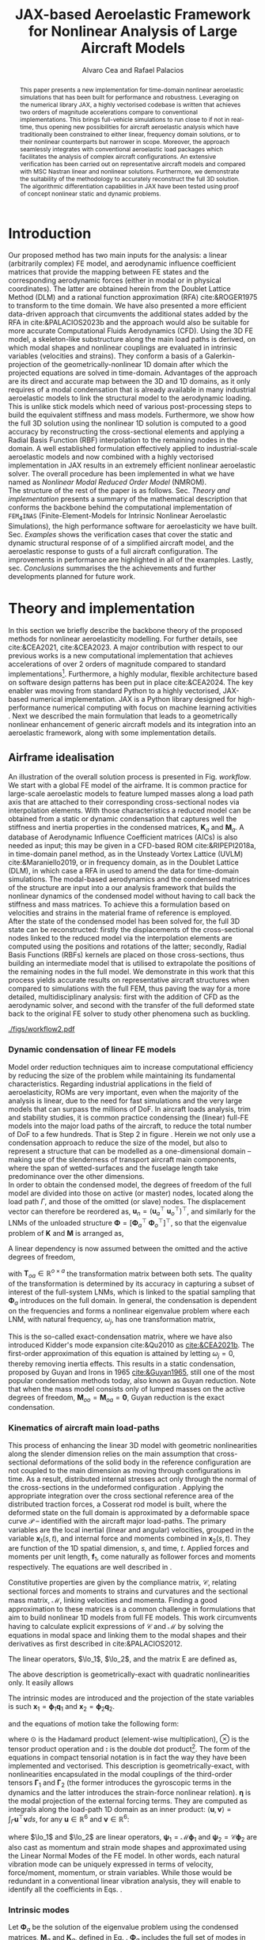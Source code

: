 #+TITLE: JAX-based Aeroelastic Framework for Nonlinear Analysis of Large Aircraft Models
# #A Nearly-Real Time Nonlinear Aeroelastic Simulation Architecture Based on JAX
#+AUTHOR: Alvaro Cea and Rafael Palacios
#+BIBLIOGRAPHY:/home/acea/Documents/Engineering.bib
:LATEX_PROPERTIES:
#+OPTIONS: toc:nil
#+LATEX_HEADER: \synctex=1
#+LATEX_HEADER: \usepackage[margin=1in]{geometry}
#+LATEX_HEADER: \usepackage{graphicx}
#+LATEX_HEADER: \usepackage{amsmath,bm}
#+LATEX_HEADER: \usepackage[version=4]{mhchem}
#+LATEX_HEADER: \usepackage{siunitx}
#+LATEX_HEADER: \usepackage{longtable,tabularx}
#+LATEX_HEADER: \usepackage{booktabs}
#+LATEX_HEADER: \usepackage{tabularx,longtable,multirow,subfigure,caption}
#+LATEX_HEADER: \setlength\LTleft{0pt} 
#+LATEX_HEADER: \usepackage{mathrsfs}
#+LATEX_HEADER: \usepackage{amsfonts}
#+LATEX_HEADER: \usepackage{enumitem}
#+LATEX_HEADER: \usepackage{mathalpha}
#+LATEX_HEADER: \renewcommand{\figurename}{\bf \small Figure}
#+LATEX_HEADER: \renewcommand{\tablename}{\bf \small Table}
#+LATEX_HEADER: \newcommand{\de}{\delta}
#+LATEX_HEADER: \newcommand{\ve}{\text{v}}
#+LATEX_HEADER: \newcommand{\lo}{\mathcal{L}}
#+LATEX_HEADER: \newcommand{\vt}{\overline{\delta\bm{\theta}}}
#+LATEX_HEADER: \newcommand{\vu}{\overline{\delta\bm{u}}}
#+LATEX_HEADER: \newcommand{\e}{\bm{\mathfrak{e}}}
#+LATEX_HEADER: \newcommand{\E}{\bm{\mathbb{E}}}
#+LATEX_HEADER: \newcommand{\T}{\bm{\mathcal{T}}}
#+LATEX_HEADER: \newcommand{\fra}{(\mathtt{1})}
#+LATEX_HEADER: \newcommand{\frb}{(\mathtt{2})}
#+LATEX_HEADER: \newcommand{\fri}{(\mathfrak{i})}
#+LATEX_HEADER: \newcommand{\bs}[1]{\boldsymbol{#1}}
#+LATEX_HEADER: \newcommand{\rhoinf}{\rho}	
#+LATEX_HEADER: \newcommand{\Vinf}{U}
#+LATEX_HEADER: \newcommand{\Cl}[1]{c_{l_{#1}}}
#+LATEX_HEADER: \newcommand{\barCl}[1]{\bar{c}_{l_{#1}}}
#+LATEX_HEADER: \newcommand{\Cm}[1]{c_{m_{#1}}}
#+LATEX_HEADER: \newcommand{\barCm}[1]{\bar{c}_{m_{#1}}}
#+LATEX_HEADER: \newcommand{\AIC}{\bs{\mathcal{A}}}

:END:

#+begin_abstract
This paper presents a new implementation for time-domain nonlinear aeroelastic simulations that has been built for performance and robustness.
Leveraging on the numerical library JAX, a highly vectorised codebase is written that achieves two orders of magnitude accelerations compare to conventional implementations. This brings full-vehicle simulations to run close to if not in real-time, thus opening new possibilities for aircraft aeroelastic analysis which have traditionally been constrained to either linear, frequency domain solutions, or to their nonlinear counterparts but narrower in scope.
Moreover, the approach seamlessly integrates with conventional aeroelastic load packages which facilitates the analysis of complex aircraft configurations.
An extensive verification has been carried out on representative aircraft models and compared with MSC Nastran linear and nonlinear solutions. Furthermore, we demonstrate the suitability of the methodology to accurately reconstruct the full 3D solution. The algorithmic differentiation capabilities in JAX have been tested using proof of concept nonlinear static and dynamic problems. 
#+end_abstract

* House keeping  :noexport: 
#+begin_src elisp :results none :tangle no :exports none
  (add-to-list 'org-structure-template-alist
  '("sp" . "src python :session (print pythonShell)"))
  (add-to-list 'org-structure-template-alist
  '("se" . "src elisp"))
  (setq org-confirm-babel-evaluate nil)
  (define-key org-mode-map (kbd "C-c ]") 'org-ref-insert-link)
  (setq org-latex-pdf-process
    '("latexmk -pdflatex='pdflatex --syntex=1 -interaction nonstopmode' -pdf -bibtex -f %f"))
  ;; (setq org-latex-pdf-process (list "latexmk -f -pdf -interaction=nonstopmode -output-directory=%o %f"))
  (pyvenv-workon "fem4inas")
  (require 'org-tempo)
  ;; Veval_blocks -> eval blocks of latex
  ;; Veval_blocks_run -> eval blocks to obtain results
  (setq Veval_blocks "yes") ;; yes, no, no-export 
  (setq Veval_blocks_run "no-export")
  (setq pythonShell "py1org")
  ;; export_blocks: code, results, both, none
  (setq export_blocks  "results")  
#+end_src

* Load modules :noexport: 
:PROPERTIES:
:header-args: :mkdirp yes  :session (print pythonShell) :noweb yes  :eval (print Veval_blocks) :exports (print export_blocks) :comments both
:END:

#+begin_src python  :results none 
  import plotly.express as px
  import pyNastran.op4.op4 as op4
  import matplotlib.pyplot as plt
  import pdb
  import datetime
  import os
  import shutil
  REMOVE_RESULTS = False
  #   for root, dirs, files in os.walk('/path/to/folder'):
  #       for f in files:
  #           os.unlink(os.path.join(root, f))
  #       for d in dirs:
  #           shutil.rmtree(os.path.join(root, d))
  # 
  if os.getcwd().split('/')[-1] != 'results':
      if not os.path.isdir("./figs"):
          os.mkdir("./figs")
      if REMOVE_RESULTS:
          if os.path.isdir("./results"):
              shutil.rmtree("./results")
      if not os.path.isdir("./results"):
          print("***** creating results folder ******")
          os.mkdir("./results")
      os.chdir("./results")
#+end_src

#+NAME: PYTHONMODULES
#+begin_src python  :results none  :tangle ./results/run.py
  import pathlib
  import plotly.express as px
  import pickle
  import jax.numpy as jnp
  import jax
  import pandas as pd
  import numpy as np
  import fem4inas.preprocessor.configuration as configuration  # import Config, dump_to_yaml
  from fem4inas.preprocessor.inputs import Inputs
  import fem4inas.fem4inas_main
  import fem4inas.plotools.uplotly as uplotly
  import fem4inas.plotools.utils as putils
  import fem4inas.preprocessor.solution as solution
  import fem4inas.unastran.op2reader as op2reader
  import fem4inas.plotools.nastranvtk.bdfdef as bdfdef
  from tabulate import tabulate

#+end_src

* Run models :noexport:  
:PROPERTIES:
:header-args: :mkdirp yes  :session (print pythonShell) :noweb yes :tangle ./results/run.py :eval (print Veval_blocks_run) :exports (print export_blocks) :comments both
:END:

#+begin_src python :results none

  import time

  TIMES_DICT = dict()
  SOL = dict()
  CONFIG = dict()

  def run(input1, **kwargs):
      jax.clear_caches()
      label = kwargs.get('label', 'default')
      t1 = time.time()
      config =  configuration.Config(input1)
      sol = fem4inas.fem4inas_main.main(input_obj=config)
      t2 = time.time()
      TIMES_DICT[label] = t2 - t1      
      SOL[label] = sol
      CONFIG[label] = config

  def save_times():
      pd_times = pd.DataFrame(dict(times=TIMES_DICT.values()),
                              index=TIMES_DICT.keys())
      pd_times.to_csv("./run_times.csv")

#+end_src


- Models run on this exercise:

  | Label | Model         | NumModes | Solver                      | tol/dt    | settings       |
  |-------+---------------+----------+-----------------------------+-----------+----------------|
  | SP1   | SailPlane     |        5 | Newton-Raphson (Diffrax)    | 1e-6/     |                |
  | SP2   | ...           |       15 | ...                         | 1e-6/     |                |
  | SP3   | ...           |       30 | ...                         | 1e-6/     |                |
  | SP4   | ...           |       50 | ...                         | 1e-6/     |                |
  | SP5   | ...           |      100 | ...                         | 1e-6/     |                |
  |-------+---------------+----------+-----------------------------+-----------+----------------|
  | WSP1  | WingSailPlane |        5 | RK4                         | /         |                |
  | WSP2  | ...           |       15 | RK4                         | /         |                |
  | WSP3  | ...           |       30 | RK4                         | /         |                |
  | WSP4  | ...           |       50 | RK4                         | /         |                |
  | WSP5  | ...           |      100 | RK4                         | /         |                |
  |-------+---------------+----------+-----------------------------+-----------+----------------|
  | XRF1  | XRF1 Airbus   |       70 | RK4                         | 0.005     | [[Table2]],Index=1 |
  | XRF2  | ...           |       70 | RK4                         | 0.005     | [[Table2]],Index=2 |
  | XRF3  | ...           |       70 | RK4                         | 0.005     | [[Table2]],Index=3 |
  | XRF4  | ...           |       70 | RK4                         | 0.005     | [[Table2]],Index=4 |
  | XRF5  | ...           |       70 | Dopri5 (Diffrax)            | 0.005     | [[Table2]],Index=2 |
  | XRF6  | ...           |       70 | RK4                         | 0.02      | [[Table2]],Index=2 |
  | XRF7  | ...           |       70 | Implicit Euler (Diffrax)    | 1e-5/0.02 | [[Table2]],Index=2 |
  | XRF8  | ...           |       70 | Implicit Kvaerno3 (Diffrax) | 1e-5/0.02 | [[Table2]],Index=2 |
  |-------+---------------+----------+-----------------------------+-----------+----------------|


#+begin_comment
|   t | $f(t)$ | $f'(t)$ [AD] | $f'(t)$ [FD] |
|-----+--------+--------------+--------------|
| 1.5 |   2.81 m |        0.700 |        0.700 |
| 3.5 |  4.527 m |        1.344 |        1.344 |
| 5.5 |  6.538 m |        0.623 |        0.623 |


| $\alpha$ | $f(\alpha)$          | $f'(\alpha)$ [AD]     | $f'(\alpha)$ [FD]     |
|----------+----------------------+-----------------------+-----------------------|
|      0.5 | $1723.2 \times 10^3$ | $3587.71 \times 10^3$ | $3587.77 \times 10^3$ |
|      1.0 | $3624.4 \times 10^3$ | $3735.26 \times 10^3$ | $3735.11 \times 10^3$ |
|      1.5 | $5608.3 \times 10^3$ | $3957.81 \times 10^3$ | $3958.31 \times 10^3$ |
#+end_comment

** SailPlane
*** Runs
#+NAME: SP
#+begin_src python :results none :var name=(org-element-property :name (org-element-context))
  SP_folder = fem4inas.PATH / "../examples/SailPlane"
  inp = Inputs()
  inp.engine = "intrinsicmodal"
  inp.fem.eig_type = "inputs"
  inp.fem.connectivity = dict(FuselageFront=['RWingInner',
                                           'LWingInner'],
                              FuselageBack=['BottomTail',
                                            'Fin'],
                              RWingInner=['RWingOuter'],
                              RWingOuter=None,
                              LWingInner=['LWingOuter'],
                              LWingOuter=None,
                              BottomTail=['LHorizontalStabilizer',
                                          'RHorizontalStabilizer'],
                              RHorizontalStabilizer=None,
                              LHorizontalStabilizer=None,
                              Fin=None
                              )

  inp.fem.folder = pathlib.Path(SP_folder / 'FEM/')
  inp.fem.num_modes = 50
  inp.driver.typeof = "intrinsic"
  inp.simulation.typeof = "single"
  inp.systems.sett.s1.solution = "static"
  inp.systems.sett.s1.solver_library = "diffrax"
  inp.systems.sett.s1.solver_function = "newton_raphson"
  inp.systems.sett.s1.solver_settings = dict(rtol=1e-6,
                                             atol=1e-6,
                                             max_steps=50,
                                             norm="linalg_norm",
                                             kappa=0.01)
  # inp.systems.sett.s1.solver_library = "scipy"
  # inp.systems.sett.s1.solver_function = "root"
  # inp.systems.sett.s1.solver_settings = dict(method='hybr',#'krylov',
  #                                           tolerance=1e-9)
  inp.systems.sett.s1.xloads.follower_forces = True
  inp.systems.sett.s1.xloads.follower_points = [[25, 2], [48, 2]]

  inp.systems.sett.s1.xloads.x = [0, 1, 2, 3, 4, 5, 6]
  inp.systems.sett.s1.xloads.follower_interpolation = [[0.,
                                                        2e5,
                                                        2.5e5,
                                                        3.e5,
                                                        4.e5,
                                                        4.8e5,
                                                        5.3e5],
                                                       [0.,
                                                        2e5,
                                                        2.5e5,
                                                        3.e5,
                                                        4.e5,
                                                        4.8e5,
                                                        5.3e5]
                                                       ]
  inp.systems.sett.s1.t = [1, 2, 3, 4, 5, 6]

#+end_src

**** SP1
#+NAME: SP1
#+begin_src python :results none :var name=(org-element-property :name (org-element-context))

  <<SP>>
  inp.fem.num_modes = 5
  inp.driver.sol_path = pathlib.Path(
      f"./{name}")
  run(inp, label=name)

#+end_src
**** SP2
#+NAME: SP2
#+begin_src python :results none :var name=(org-element-property :name (org-element-context))

  <<SP>>
  inp.fem.num_modes = 15
  inp.driver.sol_path = pathlib.Path(
      f"./{name}")
  run(inp, label=name)
#+end_src
**** SP3
#+NAME: SP3
#+begin_src python :results none :var name=(org-element-property :name (org-element-context))

  <<SP>>
  inp.fem.num_modes = 30
  inp.driver.sol_path = pathlib.Path(
      f"./{name}")
  run(inp, label=name)

#+end_src
**** SP4
#+NAME: SP4
#+begin_src python :results none :var name=(org-element-property :name (org-element-context))

  <<SP>>
  inp.fem.num_modes = 50
  inp.driver.sol_path = pathlib.Path(
      f"./{name}")
  run(inp, label=name)

#+end_src
**** SP5
#+NAME: SP5
#+begin_src python :results none :var name=(org-element-property :name (org-element-context))

  <<SP>>
  inp.fem.num_modes = 100
  inp.driver.sol_path = pathlib.Path(
      f"./{name}")
  run(inp, label=name)
#+end_src

** wingSP
*** Runs
#+NAME: wingSP
#+begin_src python :results none :eval (print Veval_blocks_run)

  wingSP_folder = fem4inas.PATH / "../examples/wingSP"
  inp = Inputs()
  inp.engine = "intrinsicmodal"
  inp.fem.connectivity = {'c1': None}
  inp.fem.grid = "structuralGrid"
  inp.fem.folder = pathlib.Path(f'{wingSP_folder}/FEM/')
  eigenvals = jnp.load(inp.fem.folder / "eigenvals.npy")
  inp.fem.eig_type = "inputs"
  inp.driver.typeof = "intrinsic"
  inp.simulation.typeof = "single"
  inp.systems.sett.s1.solution = "dynamic"
  inp.systems.sett.s1.t1 = 15.
  inp.systems.sett.s1.solver_settings = dict(solver_name="rk4")
  inp.systems.sett.s1.solver_library = "runge_kutta"
  inp.systems.sett.s1.solver_function = "ode"
  inp.systems.sett.s1.xloads.follower_forces = True
  inp.systems.sett.s1.xloads.follower_points = [[23, 0],
                                                [23, 2]]
  inp.systems.sett.s1.xloads.x = [0, 4, 4+1e-6, 20]
  inp.systems.sett.s1.xloads.follower_interpolation = [[0.05 * -2e5, 1 * -2e5, 0., 0.],
                                                       [0.05 * 6e5, 1 * 6e5,  0., 0.]
                                                       ]

#+end_src

****  WSP1
#+NAME: WSP1
#+begin_src python :results none :var name=(org-element-property :name (org-element-context))

  <<wingSP>>
  inp.fem.num_modes = 5
  inp.systems.sett.s1.dt = round(1./ eigenvals[inp.fem.num_modes]**0.5, 6)
  inp.driver.sol_path = pathlib.Path(
      f"./{name}")

  run(inp, label=name)
#+end_src
****  WSP2
#+NAME: WSP2
#+begin_src python :results none :var name=(org-element-property :name (org-element-context))

  <<wingSP>>
  inp.fem.num_modes = 15
  inp.systems.sett.s1.dt = round(1./ eigenvals[inp.fem.num_modes]**0.5, 6)
  inp.driver.sol_path = pathlib.Path(
      f"./{name}")

  run(inp, label=name)
#+end_src
****  WSP3
#+NAME: WSP3
#+begin_src python :results none :var name=(org-element-property :name (org-element-context))

  <<wingSP>>
  inp.fem.num_modes = 30
  inp.systems.sett.s1.dt = round(1./ eigenvals[inp.fem.num_modes]**0.5, 6)
  inp.driver.sol_path = pathlib.Path(
      f"./{name}")

  run(inp, label=name)
#+end_src
****  WSP4
#+NAME: WSP4
#+begin_src python :results none :var name=(org-element-property :name (org-element-context))

  <<wingSP>>
  inp.fem.num_modes = 50
  inp.systems.sett.s1.dt = round(1./ eigenvals[inp.fem.num_modes]**0.5, 6)
  inp.driver.sol_path = pathlib.Path(
      f"./{name}")

  run(inp, label=name)
#+end_src
****  WSP5
#+NAME: WSP5
#+begin_src python :results none :var name=(org-element-property :name (org-element-context))

  <<wingSP>>
  inp.fem.num_modes = 100
  inp.systems.sett.s1.dt = round(1./ eigenvals[inp.fem.num_modes]**0.5, 6)
  inp.driver.sol_path = pathlib.Path(
      f"./{name}")

  run(inp, label=name)
#+end_src

*** Plot
:PROPERTIES:
:header-args+: :tangle ./results/plot_wingSP.py :eval (print Veval_blocks)
:END:

Read Nastran

#+begin_src python :results none :exports (print export_blocks)
  <<PYTHONMODULES>>
  wingSP_folder = fem4inas.PATH / "../examples/wingSP"
  nastran_path = wingSP_folder / "NASTRAN/"
  nas_wspl = op2reader.NastranReader(op2name=(nastran_path / "wing_109d.op2"),
                                     bdfname=(nastran_path / "wing_109b.bdf"))
  nas_wspl.readModel()
  t_wspl, u_wspl = nas_wspl.displacements()  
  ###
  nas_wsp = op2reader.NastranReader(op2name=(nastran_path / "wing400d.op2"),
                                     bdfname=(nastran_path / "wing_109b.bdf"))
  nas_wsp.readModel()
  t_wsp, u_wsp = nas_wsp.displacements()

#+end_src

#+NAME: WSP1_z
#+begin_src python :results value file :exports (print export_blocks) 
  figname = f"figs/{name}.png"
  sol_wsp1 = solution.IntrinsicReader("./WSP5")
  x, y = putils.pickIntrinsic2D(sol_wsp1.data.dynamicsystem_s1.t,
                                sol_wsp1.data.dynamicsystem_s1.ra,
                                fixaxis2=dict(node=23, dim=2))

  fig = uplotly.lines2d(x, y - y[0], None,
                        dict(name="NMROM",
                             line=dict(color="navy")
                             ),
                        dict())
  fig = uplotly.lines2d(t_wsp[0], u_wsp[0,:,-4, 2], fig,
                        dict(name="NASTRAN",
                             line=dict(color="grey",
                                       dash="dash")
                             ))
  fig = uplotly.lines2d(t_wspl[0], u_wspl[0,:,-4, 2], fig,
                        dict(name="NASTRAN",
                             line=dict(color="red",
                                       dash="dash")
                             ))
  #fig.update_xaxes(range=[0, 5])
  fig.write_image(f"../{figname}")
  fig.show()
  figname
#+end_src

#+RESULTS: WSP1_z
[[file:]]

#+NAME: wingSP_x
#+begin_src python :results value file :exports (print export_blocks) 
  figname = f"figs/{name}.png"
  sol_wsp1 = solution.IntrinsicReader("./wingSP")
  x, y = putils.pickIntrinsic2D(sol_wsp1.data.dynamicsystem_s1.t,
                                sol_wsp1.data.dynamicsystem_s1.ra,
                                fixaxis2=dict(node=23, dim=0))

  fig = uplotly.lines2d(x, y - y[0], None,
                        dict(name="NMROM",
                             line=dict(color="navy")
                             ),
                        dict())
  fig = uplotly.lines2d(t_wsp[0], u_wsp[0,:,-4, 0], fig,
                        dict(name="NASTRAN",
                             line=dict(color="grey",
                                       dash="dash")
                             ))
  #fig.update_xaxes(range=[0, 5])
  fig.write_image(f"../{figname}")
  fig.show()
  figname
#+end_src

#+NAME: wingSP_y
#+begin_src python :results value file :exports (print export_blocks)
  figname = f"figs/{name}.png"
  sol_wsp1 = solution.IntrinsicReader("./wingSP")
  x, y = putils.pickIntrinsic2D(sol_wsp1.data.dynamicsystem_s1.t,
                                sol_wsp1.data.dynamicsystem_s1.ra,
                                fixaxis2=dict(node=23, dim=1))

  fig = uplotly.lines2d(x, y - y[0], None,
                        dict(name="NMROM",
                             line=dict(color="navy")
                             ),
                        dict())
  fig = uplotly.lines2d(t_wsp[0], u_wsp[0,:,-4, 1], fig,
                        dict(name="NASTRAN",
                             line=dict(color="grey",
                                       dash="dash")
                             ))
  #fig.update_xaxes(range=[0, 5])
  fig.write_image(f"../{figname}")
  fig.show()
  figname
#+end_src

** XRF1
:PROPERTIES:
:header-args+: 
:END:

*WARNING: private model, not available open source* 

Gust lengths and corresponding gust velocities that have been run here and elsewhere.
L_g                          18.0,67.0,116.0,165.0,214
V0_g                         11.3047276743,14.0732311562,15.4214195361,16.3541764073,17.0785232867

#+NAME: Table2
#+CAPTION: Table with various gusts on the XRF1 that have been run in this work or in the past
| Index | Gust length [m] | Gust intensity | Intensity constant | u_inf [m/s] | rho_inf [Kg/m^3008] | Mach |
|-------+-----------------+----------------+--------------------+-------------+---------------------+------|
|     1 |              67 |  14.0732311562 |               0.01 |         200 |               1.225 | 0.81 |
|     2 |              67 |  14.0732311562 |                  2 |         200 |               1.225 | 0.81 |
|     3 |            165. |  16.3541764073 |               0.01 |         200 |               1.225 | 0.81 |
|     4 |            165. |  16.3541764073 |                  2 |         200 |               1.225 | 0.81 |
|     5 |              67 |  14.0732311562 |               0.01 |         200 |               1.225 |   0. |
|     6 |              67 |  14.0732311562 |                  2 |         200 |               1.225 |   0. |
|     7 |            165. |  16.3541764073 |               0.01 |         200 |               1.225 |   0. |
|     8 |            165. |  16.3541764073 |                  2 |         200 |               1.225 |   0. |




#+NAME: XRF
#+begin_src python :results none
  xrf1_folder = fem4inas.PATH / "../examples/XRF1/"
  inp = Inputs()
  inp.engine = "intrinsicmodal"
  inp.fem.eig_type = "input_memory"
  inp.fem.eigenvals = jnp.load(f"{xrf1_folder}/FEM/Dreal70.npy")
  inp.fem.eigenvecs = jnp.load(f"{xrf1_folder}/FEM/Vreal70.npy").T
  inp.fem.connectivity = [[1, 7, 13, 31], [2], [3], [4, 5], [27], [6], [],
                          [8], [9], [10, 11], [29], [12], [],
                          [14], [15], [16, 21], [17, 23, 25],
                          [18], [19], [20], [], [22], [], [24], [],
                          [26], [], [28], [], [30], [], []]
  inp.fem.folder = pathlib.Path(f"{xrf1_folder}/FEM/")
  inp.fem.grid = "structuralGridc.txt"
  inp.fem.num_modes = 70
  inp.driver.typeof = "intrinsic"
  inp.simulation.typeof = "single"
  mach = "081"
  inp.systems.sett.s1.aero.u_inf = 200.
  inp.systems.sett.s1.aero.rho_inf = 1.225
  inp.systems.sett.s1.aero.A = f"{xrf1_folder}/AERO/AICs{mach}_8r{inp.fem.num_modes}.npy"
  inp.systems.sett.s1.aero.D = f"{xrf1_folder}/AERO/AICsQhj{mach}_8r{inp.fem.num_modes}.npy"
  inp.systems.sett.s1.aero.poles = f"{xrf1_folder}/AERO/Poles{mach}_8r{inp.fem.num_modes}.npy"
  inp.systems.sett.s1.solution = "dynamic"
  inp.systems.sett.s1.t1 = 10.
  inp.systems.sett.s1.tn = 2001
  inp.systems.sett.s1.xloads.modalaero_forces = True
  inp.systems.sett.s1.q0treatment = 2
  inp.systems.sett.s1.aero.c_ref = 7.271
  inp.systems.sett.s1.aero.gust_profile = "mc"
  inp.systems.sett.s1.aero.gust.shift = 0.
  inp.systems.sett.s1.aero.gust.panels_dihedral = f"{xrf1_folder}/AERO/Dihedral.npy"
  inp.systems.sett.s1.aero.gust.collocation_points = f"{xrf1_folder}/AERO/Control_nodes.npy"
#+end_src

*** XRF1

#+NAME: XRF1
#+begin_src python  :noweb yes :results none :var name=(org-element-property :name (org-element-context))

  <<XRF>>
  inp.driver.sol_path = pathlib.Path(
      f"./{name}")

  inp.systems.sett.s1.solver_library = "runge_kutta"
  inp.systems.sett.s1.solver_function = "ode"
  inp.systems.sett.s1.solver_settings = dict(solver_name="rk4")
  inp.systems.sett.s1.aero.gust.intensity = 14.0732311562*0.01
  inp.systems.sett.s1.aero.gust.length = 67.
  inp.systems.sett.s1.aero.gust.step = 0.5

  run(inp, label=name)
#+end_src

*** XRF2
#+NAME: XRF2
#+begin_src python  :noweb yes :results none :var name=(org-element-property :name (org-element-context))

  <<XRF>>
  inp.driver.sol_path = pathlib.Path(
      f"./{name}")

  inp.systems.sett.s1.solver_library = "runge_kutta"
  inp.systems.sett.s1.solver_function = "ode"
  inp.systems.sett.s1.solver_settings = dict(solver_name="rk4")
  inp.systems.sett.s1.aero.gust.intensity = 16.3541764073 * 0.01
  inp.systems.sett.s1.aero.gust.length = 165.
  inp.systems.sett.s1.aero.gust.step = 0.05

  run(inp, label=name)
#+end_src

*** XRF3
#+NAME: XRF3
#+begin_src python  :noweb yes :results none :var name=(org-element-property :name (org-element-context))

  <<XRF>>
  inp.driver.sol_path = pathlib.Path(
      f"./{name}")

  inp.systems.sett.s1.solver_library = "runge_kutta"
  inp.systems.sett.s1.solver_function = "ode"
  inp.systems.sett.s1.solver_settings = dict(solver_name="rk4")
  inp.systems.sett.s1.aero.gust.intensity = 14.0732311562*2 #11.304727674272842/10000
  inp.systems.sett.s1.aero.gust.length = 67.
  inp.systems.sett.s1.aero.gust.step = 0.5

  run(inp, label=name)
#+end_src

*** XRF4
#+NAME: XRF4
#+begin_src python  :noweb yes :results none :var name=(org-element-property :name (org-element-context))

  <<XRF>>
  inp.driver.sol_path = pathlib.Path(
      f"./{name}")

  inp.systems.sett.s1.solver_library = "runge_kutta"
  inp.systems.sett.s1.solver_function = "ode"
  inp.systems.sett.s1.solver_settings = dict(solver_name="rk4")
  inp.systems.sett.s1.aero.gust.intensity = 16.3541764073*2 #11.304727674272842/10000
  inp.systems.sett.s1.aero.gust.length = 165.
  inp.systems.sett.s1.aero.gust.step = 0.5

  run(inp, label=name)


#+end_src

*** XRF5
#+NAME: XRF5
#+begin_src python  :noweb yes :results none :var name=(org-element-property :name (org-element-context))

  <<XRF>>
  inp.driver.sol_path = pathlib.Path(
      f"./{name}")

  inp.systems.sett.s1.tn = 2001
  inp.systems.sett.s1.solver_library = "diffrax"
  inp.systems.sett.s1.solver_function = "ode"
  inp.systems.sett.s1.solver_settings = dict(solver_name="Dopri5",#"Kvaerno3",
                                           )

  inp.systems.sett.s1.aero.gust.intensity = 14.0732311562*2 #11.304727674272842/10000
  inp.systems.sett.s1.aero.gust.length = 67.
  inp.systems.sett.s1.aero.gust.step = 0.5

  run(inp, label=name)
#+end_src

*** XRF6

#+NAME: XRF6
#+begin_src python  :noweb yes :results none :var name=(org-element-property :name (org-element-context))

  <<XRF>>
  inp.driver.sol_path = pathlib.Path(
      f"./{name}")
  inp.systems.sett.s1.tn = 501
  inp.systems.sett.s1.solver_library = "runge_kutta"
  inp.systems.sett.s1.solver_function = "ode"
  inp.systems.sett.s1.solver_settings = dict(solver_name="rk4")
  inp.systems.sett.s1.aero.gust.intensity = 14.0732311562*2 #11.304727674272842/10000
  inp.systems.sett.s1.aero.gust.length = 67.
  inp.systems.sett.s1.aero.gust.step = 0.5

  run(inp, label=name)
#+end_src

*** XRF7
#+NAME: XRF7
#+begin_src python  :noweb yes :results none :var name=(org-element-property :name (org-element-context))

  <<XRF>>
  inp.driver.sol_path = pathlib.Path(
      f"./{name}")

  inp.systems.sett.s1.tn = 1501
  inp.systems.sett.s1.solver_library = "diffrax"
  inp.systems.sett.s1.solver_function = "ode"
  inp.systems.sett.s1.solver_settings = dict(solver_name="ImplicitEuler",#"Kvaerno3",
            # stepsize_controller=dict(PIDController=dict(atol=1e-5,
                #                                            rtol=1e-5)),
            root_finder=dict(Newton=dict(atol=1e-5,
                                         rtol=1e-5))
                                           )

  inp.systems.sett.s1.aero.gust.intensity = 14.0732311562*2 #11.304727674272842/10000
  inp.systems.sett.s1.aero.gust.length = 67.
  inp.systems.sett.s1.aero.gust.step = 0.5

  run(inp, label=name)
#+end_src
*** XRF8
#+NAME: XRF8
#+begin_src python  :noweb yes :results none :var name=(org-element-property :name (org-element-context))

  <<XRF>>
  inp.driver.sol_path = pathlib.Path(
      f"./{name}")

  inp.systems.sett.s1.tn = 1501
  inp.systems.sett.s1.solver_library = "diffrax"
  inp.systems.sett.s1.solver_function = "ode"
  inp.systems.sett.s1.solver_settings = dict(solver_name="Kvaerno3", #"ImplicitEuler",#"Kvaerno3",
            # stepsize_controller=dict(PIDController=dict(atol=1e-5,
            #                                            rtol=1e-5)),
            root_finder=dict(Newton=dict(atol=1e-5,
                                        rtol=1e-5))                              
            # root_finder=dict(Newton=dict(atol=1e-6,
            #                              rtol=1e-6))
                                           )

  inp.systems.sett.s1.aero.gust.intensity = 14.0732311562*2 #11.304727674272842/10000
  inp.systems.sett.s1.aero.gust.length = 67.
  inp.systems.sett.s1.aero.gust.step = 0.5
  run(inp, label=name)
#+end_src

** Wrap up
#+begin_src python :results none
  save_times()
#+end_src
* NASTRAN :noexport: 
:PROPERTIES:
:header-args: :mkdirp yes :tangle ./results/run_nastran.sh :eval no :exports (print export_blocks) :comments both
:END:

#+begin_src bash :shebang #!/bin/zsh :session *nastran*
  source ~/.zshrc
  cd "../../../examples/SailPlane/NASTRAN/static400/"
  start=$(date +%s.%N)
  nastran "run.bdf"
  pidn=$!
  wait $pidn
  #sleep 6
  end=$(date +%s.%N)
  runtime=$(echo "$end - $start" | bc)
  echo "Runtime: $runtime seconds" > runtime_output.txt
#+end_src



#+begin_src bash
  # WSP400file="../../../examples/wingSP/NASTRAN/wing400d.bdf"
  # nastran $WSP400file
  # WSP109file="../../../examples/wingSP/NASTRAN/wing109d.bdf"
  # nastran $WSP109file
#+end_src

[[file:../../../examples/SailPlane/generate3D.py][SailPlane generate 3D]]

* Plotting :noexport: 
:PROPERTIES:
:header-args:  :session (print pythonShell) :noweb yes :tangle ./results/examples.py :eval (print Veval_blocks_run) :exports (print export_blocks) :comments both
:END:
** Helper functions

#+begin_src python :results none  :var name=(org-element-property :name (org-element-context))

  def fig_out(name, figformat="png", update_layout=None):
      def inner_decorator(func):
          def inner(*args, **kwargs):
              fig = func(*args, **kwargs)
              if update_layout is not None:
                  fig.update_layout(**update_layout)
              fig.show()
              figname = f"figs/{name}.{figformat}"
              fig.write_image(f"../{figname}")
              return fig, figname
          return inner
      return inner_decorator


  def fig_background(func):

      def inner(*args, **kwargs):
          fig = func(*args, **kwargs)
          # if fig.data[0].showlegend is None:
          #     showlegend = True
          # else:
          #     showlegend = fig.data[0].showlegend

          fig.update_xaxes(
                         titlefont=dict(size=16),
                         tickfont = dict(size=16),
                         mirror=True,
                         ticks='outside',
                         showline=True,
                         linecolor='black',
              #zeroline=True,
          #zerolinewidth=2,
              #zerolinecolor='LightPink',
                         gridcolor='lightgrey')
          fig.update_yaxes(tickfont = dict(size=16),
                         titlefont=dict(size=16),
                         zeroline=True,
                         mirror=True,
                         ticks='outside',
                         showline=True,
                         linecolor='black',
                         gridcolor='lightgrey')
          fig.update_layout(plot_bgcolor='white',
                            yaxis=dict(zerolinecolor='lightgrey'),
                            showlegend=True, #showlegend,
                            margin=dict(
                                autoexpand=True,
                                l=0,
                                r=0,
                                t=2,
                                b=0
                            ))
          return fig
      return inner

  @fig_background
  def xrf1_wingtip(sol, dim, nast_scale=None, nast_load=None):
      scale = 100./33.977
      fig=None
      x, y = putils.pickIntrinsic2D(sol.data.dynamicsystem_s1.t,
                                    sol.data.dynamicsystem_s1.ra,
                                    fixaxis2=dict(node=150, dim=dim))

      fig = uplotly.lines2d(x[1:], (y[:-1]-y[0])*scale, fig,
                            dict(name="NMROM",
                                 line=dict(color="navy")
                                 ))
      if nast_scale is not None:
          offset = 0. #u111m[nast_load,0,-1, dim]
          fig = uplotly.lines2d(t111m[nast_load], (u111m[nast_load,:,-1, dim] -
                                                   offset) * nast_scale*scale, fig,
                                dict(name="NASTRAN",
                                     line=dict(color="grey",
                                               dash="dot")
                                     ))
      dim_dict = {0:'x', 1:'y', 2:'z'}
      fig.update_yaxes(title='$\hat{u}'+f'_{dim_dict[dim]}$')
      fig.update_xaxes(range=[0, 4], title='time [s]')
      #fig.update_yaxes(range=[-0.1, 0.2])
      fig.update_layout(yaxis=dict(zerolinecolor='black'))      
      return fig

  @fig_background
  def xrf1_wingtip2(sol1, sol2, dim, labels=None,nast_scale=None, nast_load=None):
      scale = 100./33.977
      fig=None
      x1, y1 = putils.pickIntrinsic2D(sol1.data.dynamicsystem_s1.t,
                                    sol1.data.dynamicsystem_s1.ra,
                                    fixaxis2=dict(node=150, dim=dim))
      x2, y2 = putils.pickIntrinsic2D(sol2.data.dynamicsystem_s1.t,
                                    sol2.data.dynamicsystem_s1.ra,
                                    fixaxis2=dict(node=150, dim=dim))

      fig = uplotly.lines2d(x1[:], (y1[:]-y1[0])*scale, fig,
                            dict(name=f"NMROM-{labels[0]}",
                                 line=dict(color="navy")
                                 ))
      fig = uplotly.lines2d(x2[1:], (y2[:-1]-y2[0])*scale, fig,
                            dict(name=f"NMROM-{labels[1]}",
                                 line=dict(color="blue")
                                 ))

      if nast_scale is not None:
          offset = 0. #u111m[nast_load[0],0,-1, dim]
          fig = uplotly.lines2d(t111m[nast_load[0]], (u111m[nast_load[0],:,-1, dim] - offset)*nast_scale*scale, fig,
                                dict(name=f"NASTRAN-{labels[0]}",
                                     line=dict(color="black",
                                               dash="dash",
                                               width=1.5)
                                     ))
          offset2 = 0. #u111m[nast_load[1],0,-1, dim]
          fig = uplotly.lines2d(t111m[nast_load[1]], (u111m[nast_load[1],:,-1, dim] - offset2)*nast_scale*scale, fig,
                                dict(name=f"NASTRAN-{labels[1]}",
                                     line=dict(color="grey",
                                               dash="dot",
                                               width=1.5)
                                     ))
      dim_dict = {0:'x', 1:'y', 2:'z'}
      fig.update_yaxes(title='$\hat{u}' + f'_{dim_dict[dim]}$')
      fig.update_xaxes(range=[0, 4], title='time [s]')
      return fig

  @fig_background
  def xrf1_wingtip4(sol1, sol2, sol3, sol4, dim, labels=None,nast_scale=None, nast_load=None):
      scale = 100./33.977
      fig=None
      x1, y1 = putils.pickIntrinsic2D(sol1.data.dynamicsystem_s1.t,
                                      sol1.data.dynamicsystem_s1.ra,
                                      fixaxis2=dict(node=150, dim=dim))
      x2, y2 = putils.pickIntrinsic2D(sol2.data.dynamicsystem_s1.t,
                                      sol2.data.dynamicsystem_s1.ra,
                                      fixaxis2=dict(node=150, dim=dim))
      x3, y3 = putils.pickIntrinsic2D(sol3.data.dynamicsystem_s1.t,
                                      sol3.data.dynamicsystem_s1.ra,
                                      fixaxis2=dict(node=150, dim=dim))
      x4, y4 = putils.pickIntrinsic2D(sol4.data.dynamicsystem_s1.t,
                                      sol4.data.dynamicsystem_s1.ra,
                                      fixaxis2=dict(node=150, dim=dim))

      fig = uplotly.lines2d(x1[1:], (y1[:-1]-y1[0])*scale, fig,
                            dict(name=f"NMROM-{labels[0]}",
                                 line=dict(color="orange",
                                           dash="solid")
                                 ))
      fig = uplotly.lines2d(x2[:], (y2[:]-y2[0])*scale, fig,
                            dict(name=f"NMROM-{labels[1]}",
                                 line=dict(color="blue", dash="dot")
                                 ))
      fig = uplotly.lines2d(x3[:], (y3[:]-y3[0])*scale, fig,
                            dict(name=f"NMROM-{labels[2]}",
                                 line=dict(color="red")
                                 ))
      fig = uplotly.lines2d(x4[:], (y4[:]-y4[0])*scale, fig,
                            dict(name=f"NMROM-{labels[3]}",
                                 line=dict(color="grey", dash="dash")
                                 ))

      dim_dict = {0:'x', 1:'y', 2:'z'}
      fig.update_yaxes(title='$\hat{u}' + f'_{dim_dict[dim]}$')
      fig.update_xaxes(range=[0, 4], title='time [s]')
      return fig

  @fig_background
  def wsp_wingtip(sol_list, dim, labels=None, nast_load=None, axes=None):
      scale = 100./28.8
      fig = None
      colors=["darkgrey", "darkgreen",
              "blue", "magenta", "orange", "black"]
      dash = ['dash', 'dot', 'dashdot']
      modes = [5, 15, 30, 50, 100]
      for i, si in enumerate(sol_list):
          x, y = putils.pickIntrinsic2D(si.data.dynamicsystem_s1.t,
                                        si.data.dynamicsystem_s1.ra,
                                        fixaxis2=dict(node=23, dim=dim))
          if i != len(sol_list) - 1:
            fig = uplotly.lines2d(x, (y - y[0]) * scale, fig,
                                  dict(name=f"NMROM {modes[i]} modes",
                                       line=dict(color=colors[i],
                                                 dash=dash[i % 3])
                                       ),
                                  dict())
          else:
            fig = uplotly.lines2d(x, (y - y[0]) * scale, fig,
                                  dict(name=f"NMROM {modes[i]} modes",
                                       line=dict(color=colors[i])
                                       ),
                                  dict())              
      if nast_load is not None:
          fig = uplotly.lines2d(t_wsp[nast_load], u_wsp[nast_load,:,-4, dim]* scale, fig,
                                dict(name="NASTRAN-400",
                                     line=dict(color="black",
                                               dash="dash")
                                     ))
          fig = uplotly.lines2d(t_wspl[nast_load], u_wspl[nast_load,:,-4, dim]* scale, fig,
                                dict(name="NASTRAN-109",
                                     line=dict(color="red",
                                               #dash="dash"
                                               )
                                     ))
      dim_dict = {0:'x', 1:'y', 2:'z'}
      if axes is None:
          fig.update_yaxes(title='$\hat{u}_%s$'%dim_dict[dim])
          fig.update_xaxes(range=[0, 15], title='time [s]')
      else:
          fig.update_yaxes(range=axes[1], title='$\hat{u}_%s$'%dim_dict[dim])
          fig.update_xaxes(range=axes[0], title='time [s]')

      return fig

  def fn_spErrorold(sol_list, config, print_info=True):

    sol_sp= [solution.IntrinsicReader(f"./SP{i}") for i in range(1,6)]
    err = {f"M{i}_L{j}": 0. for i in range(1,6) for j in range(6)}
    for li in range(6): # loads
      for mi in range(1,6):  # modes
        count = 0  
        for index, row in config.fem.df_grid.iterrows():
          r_spn = u_sp[li, row.fe_order,:3] + config.fem.X[index]
          r_sp = sol_sp[mi - 1].data.staticsystem_s1.ra[li,:,index]
          err[f"M{mi}_L{li}"] += jnp.linalg.norm(r_spn - r_sp) #/ jnp.linalg.norm(r_spn)
          # print(f"nas = {r_spn}  ,  {r_sp}")
          count += 1
        err[f"M{mi}_L{li}"] /= count
        if print_info:
            print(f"**** LOAD: {li}, NumModes: {mi} ****")
            print(err[f"M{mi}_L{li}"])
    return err

  def fn_spError(sol_list, config, print_info=True):

      sol_sp= [solution.IntrinsicReader(f"./SP{i}") for i in range(1,6)]
      err = {f"M{i}_L{j}": 0. for i in range(1,6) for j in range(6)}
      for li in range(6): # loads
        for mi in range(1,6):  # modes
          count = 0
          r_spn = []
          r_sp = []
          for index, row in config.fem.df_grid.iterrows():
            r_spn.append(u_sp[li, row.fe_order,:3] + config.fem.X[index])
            r_sp.append(sol_sp[mi - 1].data.staticsystem_s1.ra[li,:,index])
            # print(f"nas = {r_spn}  ,  {r_sp}")
            # count += 1
          r_spn = jnp.array(r_spn)
          r_sp = jnp.array(r_sp)        
          err[f"M{mi}_L{li}"] += jnp.linalg.norm(r_spn - r_sp) #/ jnp.linalg.norm(r_spn)
          err[f"M{mi}_L{li}"] /= len(r_sp)
          if print_info:
              print(f"**** LOAD: {li}, NumModes: {mi} ****")
              print(err[f"M{mi}_L{li}"])
      return err

  @fig_background
  def fn_spPloterror(error):

      loads = [200, 250, 300, 400, 480, 530]
      num_modes = [5, 15, 30, 50, 100]
      e250 = jnp.array([error[f'M{i}_L1'] for i in range(1,6)])
      e400 = jnp.array([error[f'M{i}_L3'] for i in range(1,6)])
      e530 = jnp.array([error[f'M{i}_L5'] for i in range(1,6)])
      fig = None
      fig = uplotly.lines2d(num_modes, e250 , fig,
                                dict(name="Error, F = 250 KN",
                                     line=dict(color="red")
                                     ),
                                dict())
      fig = uplotly.lines2d(num_modes, e400, fig,
                                dict(name="Error, F = 400 KN",
                                     line=dict(color="green", dash="dash")
                                     ),
                                dict())
      fig = uplotly.lines2d(num_modes, e530, fig,
                                dict(name="Error, F = 530 KN",
                                     line=dict(color="black", dash="dot")
                                     ),
                                dict())

      fig.update_yaxes(type="log", tickformat= '.0e')
      fig.update_layout(height=950)
      return fig

  @fig_background
  def fn_spPloterror3D(error, error3d):

      loads = [200, 250, 300, 400, 480, 530]
      fig = None
      if error is not None:
        fig = uplotly.lines2d(loads, error, fig,
                                  dict(name="Error ASET",
                                       line=dict(color="red"),
                                       marker=dict(symbol="square")
                                       ),
                                  dict())

      fig = uplotly.lines2d(loads, error3d, fig,
                                dict(name="Error full 3D",
                                     line=dict(color="green")
                                     ),
                                dict())

      fig.update_yaxes(type="log", tickformat= '.0e')
      fig.update_layout(height=700,
                        showlegend=False,
                        xaxis_title='Loading [KN]',
                        yaxis_title='Error')

      return fig

  def fn_wspError(sol_list):
      error_dict = dict()
      for i, si in enumerate(sol_list):
          for di in range(3):
              x, y = putils.pickIntrinsic2D(si.data.dynamicsystem_s1.t,
                                            si.data.dynamicsystem_s1.ra,
                                            fixaxis2=dict(node=23, dim=di))
              yinterp = jnp.interp(t_wsp, x, y)
              ynastran = u_wsp[0,:,-4, di] + y[0]
              n = 10000
              error = jnp.linalg.norm((yinterp[1,:n] - ynastran[:n]) / ynastran[:n]) / len(ynastran[:n])
              label = f"M{i}x{di}"
              error_dict[label] = error

      return error_dict

  @fig_background
  def fn_wspPloterror(error):

      loads = [200, 250, 300, 400, 480, 530]
      num_modes = [5, 15, 30, 50, 100]
      ex1 = [error[f'M{i}x0'] for i in range(5)]
      ex2 = [error[f'M{i}x1'] for i in range(5)]
      ex3 = [error[f'M{i}x2'] for i in range(5)]
      fig = None
      fig = uplotly.lines2d(num_modes, ex1, fig,
                                dict(name="Error - x1",
                                     line=dict(color="red")
                                     ),
                                dict())
      fig = uplotly.lines2d(num_modes, ex2, fig,
                                dict(name="Error - x2",
                                     line=dict(color="green")
                                     ),
                                dict())
      fig = uplotly.lines2d(num_modes, ex3, fig,
                                dict(name="Error - x3",
                                     line=dict(color="black")
                                     ),
                                dict())

      fig.update_yaxes(type="log", tickformat= '.0e')
      return fig

  @fig_background
  def fn_wspPloterror3D(time, error):

      fig = None
      fig = uplotly.lines2d(time, error, fig,
                                dict(name="Error",
                                     line=dict(color="blue")
                                     ),
                                dict())

      fig.update_yaxes(type="log", tickformat= '.0e')
      fig.update_layout(
                        height=950,
                        xaxis_title='Time [s]',
                        yaxis_title='Error')
      return fig

#+end_src

**** COMMENT Plot alphas
#+begin_src python :results none :tangle ./results/plot_XRF1.py
  import numpy as np
  directory = fem4inas.PATH / "../Models/XRF1-2/Results_modes/"
  nmodes = 70
  #q = np.load("%s/q_%s.npy"%(directory, nmodes))
  omega = np.load("%s/../Results_modes/Omega_%s.npy"%(directory, nmodes))
  alpha1 = np.load("%s/../Results_modes/alpha1_%s.npy"%(directory, nmodes))
  alpha2 = np.load("%s/../Results_modes/alpha2_%s.npy"%(directory, nmodes))
  gamma1 = np.load("%s/../Results_modes/gamma1_%s.npy"%(directory, nmodes))
  gamma2 = np.load("%s/../Results_modes/gamma2_%s.npy"%(directory, nmodes))
#+end_src

#+NAME: XRF1Plot_alpha1old
#+begin_src python :results value file :exports (print export_blocks) :tangle ./results/plot_XRF1.py
  figname = f"figs/{name}.png"
  fig = px.imshow(np.abs(alpha1-np.eye(70)),
                  labels=dict(color="Absolute values"),
                  color_continuous_scale="Blues"
                  )
  fig.update_layout(coloraxis_colorbar=dict(tickfont=dict(size=16)),margin=dict(
        autoexpand=True,
        l=0,
        r=0,
        t=0,
        b=0
    ))
  fig.update_xaxes(title='Mode',
                   titlefont=dict(size=16),
                   tickfont = dict(size=16)
                   # mirror=True,
                   # ticks='outside',
                   # showline=True,
                   # linecolor='black',
                   # gridcolor='lightgrey'
                   )
  fig.update_yaxes(title='Mode', tickfont = dict(size=16),
                   titlefont=dict(size=16)
                   # mirror=True,
                   # ticks='outside',
                   # showline=True,
                   # linecolor='black',
                   # gridcolor='lightgrey'
                   )
  #fig.update_traces(colorbar_tickfont=dict(size=26))
  fig.write_image(f"../{figname}")
  fig.show()
  figname
#+end_src


#+NAME: XRF1Plot_alpha1
#+begin_src python :results value file :exports (print export_blocks) :tangle ./results/plot_XRF1.py

  figname = f"figs/{name}.png"
  sol_x1 = solution.IntrinsicReader("./Gust3")
  fig = px.imshow(np.abs(sol_x1.data.couplings.alpha1-np.eye(70)),
                  labels=dict(color="Absolute values"),
                  color_continuous_scale="Blues"
                  )
  fig.update_layout(coloraxis_colorbar=dict(tickfont=dict(size=16)),margin=dict(
        autoexpand=True,
        l=0,
        r=0,
        t=0,
        b=0
    ))
  fig.update_xaxes(title='Mode',
                   titlefont=dict(size=16),
                   tickfont = dict(size=16)
                   # mirror=True,
                   # ticks='outside',
                   # showline=True,
                   # linecolor='black',
                   # gridcolor='lightgrey'
                   )
  fig.update_yaxes(title='Mode', tickfont = dict(size=16),
                   titlefont=dict(size=16)
                   # mirror=True,
                   # ticks='outside',
                   # showline=True,
                   # linecolor='black',
                   # gridcolor='lightgrey'
                   )

  fig.write_image(f"../{figname}")
  fig.show()
  figname
#+end_src

#+NAME: XRF1Plot_alpha2old
#+begin_src python :results value file :exports (print export_blocks) :tangle ./results/plot_XRF1.py
  figname = f"figs/{name}.png"
  fig = px.imshow(np.abs(alpha2-np.eye(70)),
                  labels=dict(color="Absolute values"),
                  color_continuous_scale="Blues"
                  )
  fig.update_layout(coloraxis_colorbar=dict(tickfont=dict(size=16)),margin=dict(
        autoexpand=True,
        l=0,
        r=0,
        t=0,
        b=0
    ))
  fig.update_xaxes(title='Mode',
                   titlefont=dict(size=16),
                   tickfont = dict(size=16)
                   # mirror=True,
                   # ticks='outside',
                   # showline=True,
                   # linecolor='black',
                   # gridcolor='lightgrey'
                   )
  fig.update_yaxes(title='Mode', tickfont = dict(size=16),
                   titlefont=dict(size=16)
                   # mirror=True,
                   # ticks='outside',
                   # showline=True,
                   # linecolor='black',
                   # gridcolor='lightgrey'
                   )


  fig.write_image(f"../{figname}")
  fig.show()
  figname
#+end_src

#+NAME: XRF1Plot_alpha2
#+begin_src python :results value file :exports (print export_blocks) :tangle ./results/plot_XRF1.py
  #px.colors.named_colorscales()
  figname = f"figs/{name}.png"
  fig = px.imshow(np.abs(sol_x1.data.couplings.alpha2-np.eye(70)),
                  labels=dict(color="Absolute values"),
                  color_continuous_scale="Blues"
                  )
  fig.update_layout(coloraxis_colorbar=dict(tickfont=dict(size=16)),margin=dict(
        autoexpand=True,
        l=0,
        r=0,
        t=0,
        b=0
    ))
  fig.update_xaxes(title='Mode',
                   titlefont=dict(size=16),
                   tickfont = dict(size=16)
                   # mirror=True,
                   # ticks='outside',
                   # showline=True,
                   # linecolor='black',
                   # gridcolor='lightgrey'
                   )
  fig.update_yaxes(title='Mode', tickfont = dict(size=16),
                   titlefont=dict(size=16)
                   # mirror=True,
                   # ticks='outside',
                   # showline=True,
                   # linecolor='black',
                   # gridcolor='lightgrey'
                   )

  fig.write_image(f"../{figname}")
  fig.show()
  figname
#+end_src

** NASTRAN data
Read data from Nastran simulations
#+begin_src python  :results none 

  <<PYTHONMODULES>>

  examples_path = pathlib.Path("../../../../examples")
  ####### SailPlane ###########
  SP_folder = examples_path / "SailPlane"
  #nastran_path = wingSP_folder / "NASTRAN/"

  op2model = op2reader.NastranReader("/Users/ac5015/pCloud Drive/Imperial/Computations/FEM4INAS/Models/SailPlane/SP400/SailPlane_MakeMatc.op2",
                                   "/Users/ac5015/pCloud Drive/Imperial/Computations/FEM4INAS/Models/SailPlane/SP400/SailPlane_MakeMatc.bdf",
                                   static=True)
  op2model = op2reader.NastranReader(SP_folder / "NASTRAN/static400/run.op2",
                                     SP_folder / "NASTRAN/static400/run.bdf",
                                   static=True)

  op2model.readModel()
  t_sp, u_sp = op2model.displacements()

  ####### wingSP ###########
  wingSP_folder = examples_path / "wingSP"
  nastran_path = wingSP_folder / "NASTRAN/"
  nas_wspl = op2reader.NastranReader(op2name=(nastran_path / "wing_109d.op2"),
                                     bdfname=(nastran_path / "wing_109b.bdf"))
  nas_wspl.readModel()
  t_wspl, u_wspl = nas_wspl.displacements()  
  # ###
  nas_wsp = op2reader.NastranReader(op2name=(nastran_path / "wing400d.op2"),
                                     bdfname=(nastran_path / "wing_109b.bdf"))
  nas_wsp.readModel()
  t_wsp, u_wsp = nas_wsp.displacements()
  ####### XRF1 ###########
  nastran_path = examples_path / "XRF1/NASTRAN/146-111/"
  nas111 = op2reader.NastranReader(op2name=(nastran_path / "XRF1-146run.op2"))
  nas111.readModel()
  t111, u111 = nas111.displacements()

  nastran_pathm = examples_path / "XRF1/NASTRAN/146-111_081"
  nas111m = op2reader.NastranReader(op2name=(nastran_pathm / "XRF1-146run.op2"))
  nas111m.readModel()
  t111m, u111m = nas111m.displacements()

  sp_error3d = jnp.load(examples_path/ "SailPlane/sp_err.npy")
  wsp_error3d = jnp.load(examples_path/ "wingSP/wsp_err.npy")

#+end_src

* Introduction
Our proposed method has two main inputs for the analysis: a linear (arbitrarily complex) FE model, and aerodynamic influence coefficient matrices that provide the mapping between FE states and the corresponding aerodynamic forces (either in modal or in physical coordinates). The latter are obtained herein from the Doublet Lattice Method (DLM) and a rational function approximation (RFA) cite:&ROGER1975 to transform to the time domain. We have also presented a more efficient data-driven approach that circumvents the additional states added by the RFA in cite:&PALACIOS2023b and the approach would also be suitable for more accurate Computational Fluids Aerodynamics (CFD). Using the 3D FE model, a skeleton-like substructure along the main load paths is derived, on which modal shapes and nonlinear couplings are evaluated in intrinsic variables (velocities and strains). They conform a basis of a Galerkin-projection of the geometrically-nonlinear 1D domain after which the projected equations are solved in time-domain. Advantages of the approach are its direct and accurate map between the 3D and 1D domains, as it only requires of a modal condensation that is already available in many industrial aeroelastic models to link the structural model to the aerodynamic loading.
This is unlike stick models which need of various post-processing steps to build the equivalent stiffness and mass models.
Furthermore, we show how the full 3D solution using the nonlinear 1D solution is computed to a good accuracy by reconstructing the cross-sectional elements and applying a Radial Basis Function (RBF) interpolation to the remaining nodes in the domain.
A well established formulation effectively applied to industrial-scale aeroelastic models and now combined with a highly vectorised implementation in JAX results in an extremely efficient nonlinear aeroelastic solver. The overall procedure has been implemented in what we have named as \emph{Nonlinear Modal Reduced Order Model} (NMROM). 
\\
The structure of the rest of the paper is as follows. Sec. [[Theory and implementation]] presents a summary of the mathematical description that conforms the backbone behind the computational implementation of \texttt{FEM$_4$INAS} (Finite-Element-Models for Intrinsic Nonlinear Aeroelastic Simulations), the high performance software for aeroelasticity we have built. Sec. [[Examples]] shows the verification cases that cover the static and dynamic structural response of of a simplified aircraft model, and the aeroelastic response to gusts of a full aircraft configuration. The improvements in performance are highlighted in all of the examples. 
Lastly, sec. [[Conclusions]] summarises the the achievements and further developments planned for future work.

* Theory and implementation
In this section we briefly describe the backbone theory of the proposed methods for nonlinear aeroelasticity modelling. For further details, see cite:&CEA2021, cite:&CEA2023.
A major contribution with respect to our previous works is a new computational implementation that achieves accelerations of over 2 orders of magnitude compared to standard implementations[fn:2::Both the new implementation and the examples of this paper can be found at https://github.com/ACea15/FEM4INAS.]. Furthermore, a highly modular, flexible architecture based on software design patterns has been put in place cite:&CEA2024.
The key enabler was moving from standard Python to a highly vectorised, JAX-based numerical implementation. JAX is a Python library designed for high-performance numerical computing with focus on machine learning activities \cite{jax2018github}. 
Next we described the main formulation that leads to a geometrically nonlinear enhancement of generic aircraft models and its integration into an aeroelastic framework, along with some implementation details.
** Airframe idealisation
An illustration of the overall solution process is presented in Fig. [[workflow]].  
We start with a global FE model of the airframe. It is common practice for large-scale aeroelastic models to feature lumped masses along a load path axis that are attached to their corresponding cross-sectional nodes via interpolation elements. With those characteristics  a reduced model can be obtained from a static or dynamic condensation that captures well the stiffness and inertia properties in the condensed matrices, $\pmb{K}_a$ and $\pmb{M}_a$.
A database of Aerodynamic Influence Coefficient matrices (AICs) is also needed as input; this may be given in a CFD-based ROM cite:&RIPEPI2018a, in time-domain panel method, as in the Unsteady Vortex Lattice (UVLM) cite:&Maraniello2019, or in frequency domain, as in the Doublet Lattice  (DLM), in which case a RFA in used to amend the data for time-domain simulations. 
The modal-based aerodynamics and the condensed matrices of the structure are input into a our analysis framework that builds the nonlinear dynamics of the condensed model without having to call back the stiffness and mass matrices. To achieve this a formulation based on velocities and strains in the material frame of reference is employed. 
\\
After the state of the condensed model has been solved for, the full 3D state can be reconstructed: firstly the displacements of the cross-sectional nodes linked to the reduced model via the interpolation elements are computed using the positions and rotations of the latter; secondly, Radial Basis Functions (RBFs) kernels are placed on those cross-sections, thus building an intermediate model that is utilised to extrapolate the positions of the remaining nodes in the full model. We demonstrate in this work that this process yields accurate results on representative aircraft structures when compared to simulations with the full FEM, thus paving the way for a more detailed, multidisciplinary analysis: first with the addition of CFD as the aerodynamic solver, and second with the transfer of the full deformed state back to the original FE solver to study other phenomena such as buckling. 

#+NAME: workflow
#+CAPTION: Workflow of the solution process
#+ATTR_LATEX: :width 1.\textwidth 
[[./figs/workflow2.pdf]]

*** Dynamic condensation of linear FE models
\label{sec:dynamic_condensation}
Model order reduction techniques aim to increase computational efficiency by reducing the size of the problem while maintaining its fundamental characteristics. Regarding industrial applications in the field of aeroelasticity, ROMs are very important, even when the majority of the analysis is linear, due to the need for fast simulations and the very large models that can surpass the millions of DoF. In aircraft loads analysis, trim and stability studies, it is common practice condensing the (linear) full-FE models into the major load paths of the aircraft, to reduce the total number of DoF to a few hundreds. That is Step 2 in figure . Herein we not only use a condensation approach to reduce the size of the model, but also to represent a structure that can be modelled as a one-dimensional domain --making use of the slenderness of transport aircraft main components, where the span of wetted-surfaces and the fuselage length take predominance over the other dimensions.
\\
In order to obtain the condensed model, the degrees of freedom of the full model are divided into those on active (or master) nodes, located along the load path $\Gamma$, and those of the omitted (or slave) nodes. The displacement vector can therefore be reordered as, $\pmb{u}_n= \left(\pmb{u}_a^\top \;\pmb{u}_o^\top\right)^\top$, and similarly for the LNMs of the unloaded structure $\pmb{\Phi}=[\pmb{\Phi}_a^\top \; \pmb{\Phi}_o^\top]^\top$, so that the eigenvalue problem of $\bm{K}$ and $\bm{M}$ is arranged as,

\begin{equation}
\left( \begin{bmatrix}
\bm{K}_{aa} & \bm{K}_{ao} \\ \bm{K}_{oa} & \bm{K}_{oo}
\end{bmatrix} - \omega^2\begin{bmatrix}
\bm{M}_{aa} & \bm{M}_{ao} \\ \bm{M}_{oa} & \bm{M}_{oo}
\end{bmatrix}
\right)
\begin{pmatrix}
\bm{\Phi}_a \\ \bm{\Phi}_o
\end{pmatrix} = 0
\end{equation}
A linear dependency is now assumed between the omitted and the active degrees of freedom,

\begin{equation}\label{eq2:Toa}
\pmb{\Phi}_o =  \pmb{T}_{oa} \pmb{\Phi}_a
\end{equation}
with $\pmb{T}_{oa} \in \mathbb{R}^{o\times a}$ the transformation matrix between both sets.
The quality of the transformation is determined by its accuracy in capturing a subset of interest of the full-system LNMs, which is linked to the spatial sampling that $\pmb{\Phi}_a$ introduces on the full domain.
In general, the condensation is dependent on the frequencies and forms a nonlinear eigenvalue problem where each LNM,  with natural frequency, $\omega_j$, has one transformation matrix,

\begin{equation}\label{eq2:transformation_exact}
\pmb{T}_{oa}(\omega_j) = (\pmb{K}_{oo}-\omega^2_j \pmb{M}_{oo})^{-1}( \pmb{K}_{oa}- \omega_j^2 \pmb{M}_{oa}) \approx -(\pmb{K}_{oo}^{-1}+\omega^2_j\pmb{K}_{oo}^{-1}\pmb{M}_{oo}\pmb{K}_{oo}^{-1})(\pmb{K}_{oa}-\omega^2_j\pmb{M}_{oa})
\end{equation}
This is the so-called exact-condensation matrix, where we have also introduced Kidder's mode expansion cite:&Qu2010 as [[cite:&CEA2021b]]. The first-order approximation of this equation is attained by letting $\omega_j =0$, thereby removing inertia effects. This results in a static condensation, proposed by Guyan and Irons in 1965 [[cite:&Guyan1965]], still one of the most popular condensation methods today, also known as Guyan reduction. Note that when the mass model consists only of lumped masses on the active degrees of freedom, $\pmb{M}_{oo} = \pmb{M}_{oa} = \pmb{0}$, Guyan reduction is the exact condensation.

*** Kinematics of aircraft main load-paths
This process of enhancing the linear 3D model with geometric nonlinearities along the slender dimension relies on the main assumption that cross-sectional deformations of the solid body in the reference configuration are not coupled to the main dimension as moving through configurations in time. As a result, distributed internal stresses act only through the normal of the cross-sections in the undeformed configuration \cite{CEA2021a}.
Applying the appropriate integration over the cross sectional reference area of the distributed traction forces, a Cosserat rod model is built, where the deformed state on the full domain is approximated by a deformable space curve $\mathcal{P}$ -- identified with the aircraft major load-paths. The primary variables  are the local inertial (linear and angular) velocities, grouped in the variable $\bm{x}_1(s, t)$, and internal force and moments combined in $\bm{x}_2(s, t)$. They are function of the 1D spatial dimension, $s$, and time, $t$. 
Applied forces and moments per unit length, $\bm{f}_1$, come naturally as follower forces and moments respectively. The equations are well described in \cite[Ch. 8]{PALACIOS2023}.

Constitutive properties are given by the compliance matrix, $\bm{\mathcal{C}}$, relating sectional forces and moments to strains and curvatures and the sectional mass matrix, $\bm{\mathcal{M}}$, linking velocities and momenta. Finding a good approximation to these matrices is a common challenge in formulations that aim to build nonlinear 1D models from full FE models. This work circumvents having to calculate explicit expressions of $\bm{\mathcal{C}}$ and $\bm{\mathcal{M}}$ by solving the equations in modal space and linking them to the modal shapes and their derivatives as first described in cite:&PALACIOS2012.

\begin{subequations}\label{eq2:intrinsic_eqs}
\begin{align}
\mathcal{M}\dot{\pmb{x}}_1-\pmb{x}_2'-\pmb{\mathsf{E}}\bm{x}_2+ \lo_1(\pmb{x}_1)\mathcal{M}\pmb{x}_1 + \lo_2(\pmb{x}_2)\mathcal{C}\pmb{x}_2 & = \pmb{f}_1  \\
\mathcal{C}\dot{\pmb{x}_2}-\pmb{x}_1' + \pmb{\mathsf{E}}^\top\pmb{x}_1- \lo_1^\top(\pmb{x}_1)\mathcal{C}\pmb{x}_2 & = \pmb{0}
\end{align}
\end{subequations}
The linear operators, $\lo_1$, $\lo_2$, and the matrix $\pmb{\mathsf{E}}$ are defined as,
\begin{equation}
\lo_1 (\pmb{x}_1)  = \begin{bmatrix} \tilde{\pmb{\omega}} & \pmb{0} \\ \tilde{\pmb{\ve}} & \tilde{\pmb{\omega}} \end{bmatrix} \hspace{0.5cm} ; \hspace{0.5cm}
\lo_2 (\pmb{x}_2)=  \begin{bmatrix} \pmb{0} & \tilde{\pmb{f}} \\ \tilde{\pmb{f}} & \tilde{\pmb{m}} \end{bmatrix} \hspace{0.5cm} ; \hspace{0.5cm}  \pmb{\mathsf{E}}= \lo_1 \begin{pmatrix} \begin{bmatrix} 1 \\ \bm 0_5 \end{bmatrix} \end{pmatrix}
\end{equation}
The above description is geometrically-exact with quadratic nonlinearities only. It easily allows 


The intrinsic modes are introduced and the projection of the state variables is such  $\pmb{x}_1 = \pmb{\phi}_1\pmb{q}_1$ and $\pmb{x}_2 = \pmb{\phi}_2\pmb{q}_2$.


and the equations of motion take the following form:

\begin{equation}
\label{eq2:sol_qs}
\begin{split}
\dot{\pmb{q}}_{1} &=  \pmb{\omega} \odot  \pmb{q}_{2} - \pmb{\Gamma}_{1} \pmb{:} \left(\pmb{q}_{1} \otimes \pmb{q}_{1} \right) - \pmb{\Gamma}_{2} \pmb{:} \left( \pmb{q}_{2} \otimes  \pmb{q}_{2} \right) + \bm{\eta}  \\
\dot{\pmb{q}}_{2} &= -\pmb{\omega} \odot \pmb{q}_{1} + \pmb{\Gamma}_{2}^{\top} \pmb{:} \left( \pmb{q}_{2} \otimes  \pmb{q}_{1} \right)
\end{split}
\end{equation}

where $\odot$ is the  Hadamard product (element-wise multiplication), $\otimes$ is the tensor product operation and $\pmb{:}$ is the double dot product[fn:1: The double dot product represents a contraction of the last two indexes of the first tensor with the first two indexes of the second one; it however needs further specification as two alternative definitions can be adopted and here we opt for the following: \(\pmb{a} \pmb{:} \pmb{b} = a_{..ij} b_{ij..} \). This has implications on the definition of the transpose of \(\bm{\Gamma}_2 \) in the second equation since for high order tensors multiple transpose operators can be defined. Consistency is achieved by ensuring the dot product operation satisfies the following: \( \pmb{x} \cdot \left(\bm{\Gamma} \pmb{:} \left( \pmb{y} \otimes \pmb{z} \right)  \right) = \pmb{y} \cdot \left(\bm{\Gamma}^{\top} \pmb{:} \left(\pmb{z} \otimes \pmb{x} \right)  \right) \), which leads to the transpose of the third order tensor, \( \bm{\Gamma} = \Gamma^{ijk} \), as \( \bm{\Gamma}^{\top} = \Gamma^{jki} \).].
The form of the equations in compact tensorial notation is in fact the way they have been implemented and vectorised. This description is geometrically-exact, with nonlinearities encapsulated in the modal couplings of the third-order tensors $\pmb{\Gamma}_{1}$ and $\pmb{\Gamma}_{2}$ (the former introduces the gyroscopic terms in the dynamics and the latter introduces the strain-force nonlinear relation). $\pmb{\eta}$ is the modal projection of the external forcing terms. They are computed as integrals along the load-path 1D domain as an inner product: $\langle \pmb{u},\pmb{v}  \rangle = \int_\Gamma \pmb{u}^\top \pmb{v} ds$, for any $\pmb{u}\in\mathbb{R}^6$ and $\pmb{v}\in\mathbb{R}^6$:
#+begin_export latex
\begin{align}\label{eq2:gammas12}
\Gamma_{1}^{ijk} & = \langle \pmb{\phi}_{1i}, \lo_1(\pmb{\phi}_{1j})\pmb{\psi}_{1k}\rangle, \nonumber \\
\Gamma_{2}^{ijk} & = \langle \pmb{\phi}_{1i}, \lo_2(\pmb{\phi}_{2j})\pmb{\psi}_{2k}\rangle,  \\
\eta_{i} & = \langle \pmb{\phi}_{1i}, \pmb{f}_1\rangle  \nonumber
\end{align}
#+end_export
where $\lo_1$ and $\lo_2$ are linear operators, $\pmb{\psi}_1 = \bm{\mathcal{M}}\pmb{\phi}_1$ and $\pmb{\psi}_2 = \bm{\mathcal{C}}\pmb{\phi}_2$ are also cast as momentum and strain mode shapes and approximated using the Linear Normal Modes of the FE model. In other words, each natural vibration mode can be uniquely expressed in terms of velocity, force/moment, momentum, or strain variables. While those would be redundant in a conventional linear vibration analysis, they will enable to identify all the coefficients in Eqs. \eqref{eq2:sol_qs}.
*** Intrinsic modes

Let $\pmb{\Phi}_{a}$ be the solution of the eigenvalue problem using the condensed matrices, $\pmb{M}_a$ and $\pmb{K}_a$, defined in Eq. \eqref{eq2:energy_condensed_matrices}. $\pmb{\Phi}_{a}$ includes the full set of modes in the condensed system written as displacement and linear rotations at the nodes along  $\Gamma$.

Thus the discrete velocity mode is defined as $\pmb{\Phi}_{1j} = \pmb{\Phi}_{0j}$.

The corresponding distribution of linear and rotational momenta at the master nodes can be  obtained using the condensed inertia matrix, $\pmb{\Psi}_{1j}  = \pmb{M}_a \pmb{\Phi}_{1j} = \pmb{M}_a \pmb{\Phi}_{0j}$, expressed in their components in the global frame of reference. The introduction of this momentum mode has allowed calculations to be performed on distributed mass models and the use of any type of condensation technique. Because the mass matrix is already calculated as an inte

Each displacement mode also generates a corresponding internal stress state. This defines discrete force/moment modes, $\pmb{\Phi}_{2}$, which are obtained from the displacement modes and the condensed stiffness matrix using a summation-of-forces approach from aircraft load analysis, \cite[Ch. 18]{Wright2007}. If $N_n$ is the total number of nodes, the internal node forces are for each mode $j$ computed as $\bm{\mathfrak{f}}_{(j)}  = \pmb{K}_a\pmb{\Phi}_{0j}^{1-3}$, with $\bm{\mathfrak{f}}_{(j)} \in \mathbb{R}^{3N_n}$; and analogously the internal moments as $\bm{\mathfrak{m}}_{\mathfrak{f}(j)}  = \pmb{K}_a\pmb{\Phi}_{0j}^{4-6}$. Next, a function $\mathcal{S}(\bm{\mathfrak{h}},s_i)$ is defined so that it sums the  value of $\bm{\mathfrak{h}}$ at each node in the path from a free end to the node $s_i$ in the structure. $\pmb{\Phi}_{2}$ is calculated as
%
\begin{align}\label{eq:phi2}
\pmb{\Phi}_{2j,i+\frac{1}{2}}&= \begin{bmatrix}\mathcal{S}(\bm{\mathfrak{f}}_{(j)},s_i)\\  \mathcal{S} \left( \bm{\mathfrak{m}}_{\mathfrak{f}(j)} + (\bm{r}_i-\bm{r}_{i+\frac{1}{2}}) \times \bm{\mathfrak{f}}_{(j)},s_i \right)
\end{bmatrix} 
\end{align}
%
where $\pmb{r}_i$ is the position vector of the nodes summed by $\mathcal{S}$, and $\bm{r}_{i+\frac{1}{2}}$ the mid position between nodes $s_i$ and $s_{i+1}$. The first term is the sum of forces due to modal displacements and the second one the sum of moments due to modal rotations and the cross product of the  position vector and the previous calculated force. This equation represents an equilibrium of internal forces and moments -- between node $i$ and $i+1$. Results are presented in the mid-point $i+\frac{1}{2}$ because more information cannot be extracted in terms of linear stresses from one node to the other.


the strain modes $\pmb{\psi}_{2}$ are obtained from spatial derivatives of the displacement modes along $\Gamma$, following Eq. \eqref{eq2:linear CPhi2}, and interpolated as piece-wise constant too,
\begin{align}\label{eq2:psi2}
\pmb{\psi}_{2j}(s) = -\frac{\pmb{\phi}_{1j}(s_{i+1})-\pmb{\phi}_{1j}(s_{i})}{\Delta s_{i}}+ \pmb{E}^\top\frac{\pmb{\phi}_{1j}(s_{i+1})+\pmb{\phi}_{1j}(s_{i})}{2} 
\end{align}




\begin{algorithm}[h!]
\DontPrintSemicolon
%\KwData{$G=(X,U)$ such that $G^{tc}$ is an order.}
%\KwResult{$G’=(X,V)$ with $V\subseteq U$ such that $G’^{tc}$ is an interval order.}
\SetKwInOut{Input}{input}
\SetKwInOut{Output}{output}
\Input{Full FE matrices, $\bm{K}$ and $\bm{M}$; master points, $\bm{p}$; \\
           algorithm to calculate the eigenvalue problem, $\bm{\phi}$; split function, $\bm{S}$}
\Output{Condensed FE matrices, $\bm{K}_a$ and $\bm{M}_a$}
\BlankLine
\Begin{
  \BlankLine
    $\bm{K}_{aa}, \bm{K}_{ao}, \bm{K}_{oa}, \bm{K}_{oo} \longleftarrow \bm{S}(\bm{K},\bm{p})$ \;
  \BlankLine
      $\bm{M}_{aa}, \bm{M}_{ao}, \bm{M}_{oa}, \bm{M}_{oo} \longleftarrow \bm{S}(\bm{M},\bm{p})$ \;
  \BlankLine
  $\bm{K}_a^{(0)} \longleftarrow  \bm{K}_{aa} -\bm{K}_{ao}\bm{K}_{oo}^{-1} \bm{K}_{oa}$ \;
  \BlankLine
  $\bm{M}_a^{(0)} \longleftarrow  \bm{M}_{aa} +\bm{K}_{ao}\bm{K}_{oo}^{-1}\bm{M}_{oo}\bm{K}_{oo}^{-1} \bm{K}_{oa}$ \;
  \BlankLine
  $\bm{\omega}^{(0)} , \pmb{\Phi}_{a}^{(0)} \longleftarrow \bm{\phi}\left(\pmb{K}_a^{(0)},\pmb{M}_a^{(0)} \right)$\;
    \BlankLine
  $\pmb{T}_{oa}(\omega) \longleftarrow  -(\pmb{K}_{oo}^{-1}+\omega^2\pmb{K}_{oo}^{-1}\pmb{M}_{oo}\pmb{K}_{oo}^{-1})(\pmb{K}_{oa}-\omega^2\pmb{M}_{oa})$ \;
  \BlankLine
  $n_m \longleftarrow  6\times length(\bm{p})$ \;
  \BlankLine
  \For{$i \in [1,...,n_i]$}{
    \BlankLine
    \For{$j \in [1,...,n_m]$}{
        \BlankLine
    $\pmb{\Phi}_{oj}^{(i)} \longleftarrow\pmb{T}_{oa}(\omega_j^{(i-1)})\pmb{\Phi}_{aj}^{(i-1)}$}
        \BlankLine
    $\pmb{T}_{oa}^{(i)} \longleftarrow \pmb{\Phi}_o^{(i)}\left(\pmb{\Phi}_a^{(i-1)}\right)^{-1}$ \;
    \BlankLine
    $\pmb{T}^{(i)}  \longleftarrow [\pmb{I}_a \; \pmb{T}_{oa}^{(i)^\top}]^\top$ \;
    \BlankLine
    $\pmb{K}_a^{(i)}  \longleftarrow \pmb{T}^{(i)^\top}\pmb{K}\pmb{T}^{(i)}$ \;
    \BlankLine
    $\pmb{M}_a^{(i)}  \longleftarrow \pmb{T}^{(i)^\top}\pmb{M}\pmb{T}^{(i)}$ \;
    \BlankLine
    $\bm{\omega}^{(i)} , \pmb{\Phi}_{a}^{(i)} \longleftarrow \bm{\phi}\left(\pmb{K}_a^{(i)},\pmb{M}_a^{(i)}\right)$\;
    \BlankLine 
    \If{$||\pmb{\Phi}_{a}^{(i)} - \pmb{\Phi}_{a}^{(i-1)} || < \epsilon$ {\bf and} $||\bm{\omega}^{(i)} - \bm{\omega}^{(i-1)}|| < \epsilon$ }{
          \BlankLine 
      \bf{break}}
    }
  }
\caption{Finite Element Linear Condensation\label{IR}}
\label{alg:condensation}
\end{algorithm}

*** Nonlinear couplings

\begin{algorithm}[h!]
\DontPrintSemicolon
%\KwData{$G=(X,U)$ such that $G^{tc}$ is an order.}
%\KwResult{$G’=(X,V)$ with $V\subseteq U$ such that $G’^{tc}$ is an interval order.}
\SetKwInOut{Input}{input}
\SetKwInOut{Output}{output}
\Input{Intrinsic modal shapes}
\Output{Intrinsic nonlinear modal couplings $\bm{\Gamma}_1$ and $\bm{\Gamma}_2$}
\Begin{
 \BlankLine
\texttt{f1 $\longleftarrow$ vmap(lambda u, v: tensordot($\mathcal{L}_1$(u), v, axes=(1, 1),
      in\_axes=(1, 2), out\_axes=2))  \Comment{iterate nodes} \;
f2 $\longleftarrow$ vmap(f1, in\_axes=(0, None), out\_axes=0)  \;
\bm{L}_1 $\longleftarrow$ f2($\bm \phi_1$, $\bm \psi_1$)   \Comment{Nm$\times$6$\times$Nm$\times$Nm} \;
$\bm{\Gamma}_{1}$ $\longleftarrow$  einsum(isn,jskn$\rightarrow$ijk, $\bm \phi_1$, $\bm{L}_1$) \;
\BlankLine
f3 $\longleftarrow$ vmap(lambda u, v: tensordot($\mathcal{L}_2$(u), v, axes=(1, 1),
      in\_axes=(1, 2), out\_axes=2))  \Comment{iterate nodes} \;
f4 $\longleftarrow$ vmap(f3, in\_axes=(0, None), out\_axes=0)  \;
\bm{L}_2 $\longleftarrow$ f4($\bm \phi_2$, $\bm \psi_2$)   \Comment{Nm$\times$6$\times$Nm$\times$Nm} \;
$\bm{\Gamma}_2$ $\longleftarrow$  einsum(isn,jskn,n$\rightarrow$ijk, $\bm{\phi}_{m1}$, $\bm{L}_2$, $\Delta_s$) $ \;
\BlankLine
}
    }
\caption{Nonlinear Couplings implementation in JAX}
\label{alg:couplings}
\end{algorithm}


\begin{algorithm}[h!]
\DontPrintSemicolon
\SetKwInOut{Input}{input}
\SetKwInOut{Output}{output}
\Input{FEM and eigenvalue solution: $\bm X, \bm K_a, \bm M_a, \bm{\Phi}_0, \bm \omega$}
\Output{Intrinsic modal shapes}
\Begin{
\texttt{import jax.numpy as jnp \;
 \BlankLine
$\bm X_m$ $\leftarrow$ matmul($X^{\top}$, $M_{avg}$)
\Comment{Get mid-node coordinates} \;
$\bm{\Phi}_1$ $\leftarrow$ $\bm{\Phi}_0$ \;
$\bm{\Phi}_{1m}$ $\leftarrow$ tensordot($\bm{\Phi}_1$, $M_{avg}$, axes=(2, 0))
\Comment{Velocity modes at mid-node locations}\;
$\bm{\psi}_{1v}$ $\leftarrow$ matmul($\bm M_a$, $\bm{\Phi}_0$)
\Comment{Momenta modes}\;
$\bm{\psi}_{1}$ $\leftarrow$ reshape\_modes($\bm{\psi}_{1v}$, Nmodes, Nnodes) \Comment{Nmx6xNn}  \;
$\bm{\Phi}_{2fv}$ $\leftarrow$ matmul($\bm K_a$, $\bm{\Phi}_0$)
\Comment{Internal forces and moments associated to modal shapes (Nm$\times$6$\times$Nn)} \;
$\bm{\Phi}_{2fv}$ $\leftarrow$ reshape\_modes($\bm{\Phi}_{2fv}$, Nmodes, Nnodes) \;
$\bm{\Phi}_{2f}$ $\leftarrow$ tensordot($\bm{\Phi}_{2fv}$, $\bm M_{paths}$, axes=(2, 0)) \Comment{Sum of internal forces and moments (Nm$\times$6$\times$Nn)} \;
$\bm X_3$ $\leftarrow$ coordinates\_difftensor($X$, $X_m$)
\Comment{mid-node vector to every other node in the reduced model (3$\times$Nn$\times$Nn}) \;
$\bm X_{3tilde}$ $\leftarrow$ -axis\_tilde($\bm X_3$)
\Comment{Cross-product in matrix form (6$\times$6$\times$Nn$\times$Nn)} \;
$\bm{\phi}_{2mn}$ $\leftarrow$ moment\_force($\bm{\phi}_{2v}$, $\bm X_{3tilde}$) \Comment{Moment distribution due to nodal forces (Nm$\times$6$\times$Nn$\times$Nn)} \;
$\bm{\phi}_{2m}$ $\leftarrow$ moment\_contraction($\bm{\phi}_{2mn}$, $M_{paths}$) \Comment{Sum of internal moments due to forces (Nm$\times$6$\times$Nn)} \;
$\bm{\Phi}_2$ $\leftarrow$ $\bm{\Phi}_{2f}$ + $\bm{\phi}_{2m}$
\Comment{Total value internal forces and moments}\;
$E_{\phi}$ $\leftarrow$ ephi(E, $\bm \phi_{1m}$)
\Comment{E times } \;
$\bm \phi_{1d}$ $\leftarrow$  tensordot($\bm{\Phi}_1$, $\bm M_{diff}$, axes=(2, 0))
\Comment{Velocity mode variation across nodes (Nm$\times$6$\times$Nn$)}\;
$\bm{\psi}_2$ $\leftarrow$ - $\bm \phi_{1d} / \Delta_s + E_{\phi}$\;
\BlankLine
}
    }
\caption{Intrinsic modal shapes implementation in JAX}
\label{alg:modes}
\end{algorithm}

** Time domain unsteady aerodynamics
#+begin_export latex
A linearised unsteady aerodynamic model is assumed in this work. It will be characterised as a linear dynamical system, in which the inputs \(\textbf{u}\) are the solid wall motions and the outputs \(\textbf{y}\) the resulting aerodynamic pressures/forces on the solid.  Linear time-invariant systems, can, in general, be expressed by either an internal description (a state-space model) or a external, or \emph{black-box}, description (an impulse response or a transfer function) \cite[Ch. 1]{palacios2023dynamics}. Internal descriptions explicitly introduce states to describe the dynamics and are amenable to time-domain solution methods. Unsteady aerodynamic forces for aeroelastic applications are typically given by the doublet-lattice method \cite{Albano1969} however, which is a transfer function given by discrete samplings in the frequency domain. 

%Each of those three representations has been adopted by a modelling approach in unsteady aerodynamics \cite{palacioscea2023}. The doublet-lattice method \cite{Albano1969} is a transfer function approach. The unsteady vortex lattice method \cite{Katz2001} is a state-space approach and system identification approaches from CFD often use impulse response methods \cite{Silva2017}. 

%Apparent mass effects however introduce a dependency between the acceleration of the wall and the forces, which poses some well-known challenges for the direct application of LTI theories. For incompressible flows, that relation is in the form of a constant gain (an instantaneous response of the fluid to the wall acceleration), while for compressible flow, the non-circulatory (or impulsive) part of the lift is exponentially decreasing (due to  creation of acoustic waves) \cite{Leishman1988}. In the time scales of interest for conventional aeroelastic design, however, both situations correspond to non-stationary aerodynamic loads induced by the acceleration of the walls. This results in an LTI system with a double integrator, which needs special treatment. 

We follow them the standard approach consisting in the an rational interpolation of the frequency-domain sampled, possibly augmented with a polynomial preconditioning to include apparent mass effects \cite{palacioscea2023}. Let  $\AIC(p)$ by the generalized aerodynamic forces (GAF) of the problem, obtained in the non-dimensional Laplace, \(p\). \(\AIC(p)\) is the MIMO transfer function between displacements (typically given in modal coordinates) and the resulting aerodynamic forces. The most common approximation is that of Roger \cite{Roger1977}
\begin{equation}
\label{eq:roger}
 \AIC(p)\approx\AIC_0+p\AIC_1+p^2\AIC_2
        +\sum_{j=3}^{N}\frac{p}{p+\gamma_j}\AIC_j
\end{equation}

The first three terms are known as aerodynamic stiffness, damping and inertia, respectively, and the terms in the expansion are known as aerodynamic lags, which describe an exponential decay response under step function. All matrices on the right hand-side of \eqref{eq:roger} are real. A generalisation of that problem (in fact of that of Eversman \cite{Eversman1991}, who used an expansion of the form \(\frac{1}{p+\gamma_j}\)) is the minimum-state method of Karpel \cite{Karpel1990}
\begin{equation}
\label{eq:MinState}
 \AIC(p)\approx\AIC_0+p\AIC_1+p^2\AIC_2
        +\textbf{C}\left(p\textbf{I}-\textbf{A}\right)^{-1}\textbf{B}
\end{equation}
where \(\textbf{A}\), \(\textbf{B}\), and \(\textbf{C}\) are the identified (real) system matrices of a stable LTI system without feedthrough. The constant (complex) matrices in either approximation are typically approximated using constrained optimisation algorithms \cite{Tifanny1988}, although new SVD-based driven strategies have been recently started to be explored \cite{Quero2019} are will be chosen here for its robustness. The Loewner matrix interpolation approach will be followed, which results in an expression such as \eqref{eq:MinState} from a set of frequency samples of the generalized aerodynamics forces in the frequencies of interest. Details of our implementation can be found in Refs. \cite{Simiriotis2023,palacioscea2023} 


A similar approach is followed to include gust loads. The (dimensional) frequency-domain upwash, $\bar{w}_{g}$, on a panel $j$ is 
%
\begin{equation}
\bar{w}_{gj}(\omega) = \left(\bm{n}_j \cdot {\bar{\bm{v}}_g}\right) e^{-i\omega(\bm{x}_j-\bm{x}_0)/U_\infty}
\end{equation}
where $\bm{n}_j $ is the normal to panel $j$, $\bm{v}_g(t)$ is the velocity vector of the gust (usually with non-zero components in the z-direction for a normal gust and in y-direction for a lateral gust), $\bm{x}_j$ are the spatial coordinates of the control point in panel $j$, and $\bm{x}_0$ the position of the gust origin. The normal of each panel could be updated as the structure deforms for a complete nonlinear analysis of the gust. However this would entail updating a complex panel geometry for a very short period of time and it is deemed a second order effect here, so no updating of $\bm{n} \cdot \bm{v}_g$ has been implemented so far. In particular, ''1-cos'' gust profiles are considered.

The GAFs due to the gust $\textbf{v}_g/U_\infty$ can be then written as 
\begin{equation}
\AIC_g(p)=\AIC_{g0}+\textbf{C}_g\left(p\textbf{I}-\textbf{A}_g\right)^{-1}\textbf{B}_g
\end{equation}


%For gust response analysis the approach introduced in \cite{Kier2009} is followed, so a RFA on $\bar{\bm{Q}}_{HJ}$ is carried out allowing the definition of any upwash function and preventing the spiral nature of the gust problem when approximating directly $\bar{\bm{Q}}_{HJ} \bar{w}_{gj}$. The force in the frequency domain due to a spanwise homogeneous gust is
%
%\begin{equation}
%\bar{\eta}_{gust}(\omega) = \frac12 \rho_\infty U_\infty^2  \bar{\bm{Q}}_{HJ}(\omega)\bar{w}_{gj}(\omega)
%\end{equation}

%
%\begin{equation}
%\bar{w}_{gj}(\omega) = \bar{w}_{ref}\cos \gamma_j e^{-i\omega(x_j-x_0)/U_\infty}
%\end{equation}
%with $\gamma_j$ being the dihedral of panel $j$. After application of the Fourier transform the gust upwash in the time domain is put as,
%
%\begin{equation}\label{eq3:gust_time}
%w_{gj} = w_{ref}\frac{\mathit{b}(y_j)}{2U_\infty} \cos \gamma_j \left(1-\cos \left(\frac{\pi U_\infty}{H_g}\left(t-\frac{x_0-x_j}{U_\infty}\right)\right)\right)\delta_{tj}
%\end{equation}
%where $b(y)$ was introduced to change the gust intensity along the spanwise position, and for a standard $1-\cos$ is set to 1. $H_g$ is the gust gradient, which is half the gust length $L_g$, and the  Kronecker delta is defined as, 
%\begin{equation}
% \delta_{tj} =
%    \begin{cases}
%     1 & \text{if $\frac{x_0-x_j}{U_\infty}\ \leq t \leq \frac{x_0-x_j}{U_\infty}+\frac{U_\infty}{L_g}$}\\
%      0 & \text{otherwise}
%    \end{cases}       
%\end{equation}
%and $w_{ref}$ is defined according to regulations.
% \begin{equation}\label{eq3:gust_scale}
% w_{ref} = w_{g_0}\left(\frac{H}{106.17}\right)^{1/6}
% \end{equation}
% with $H$ given in meters. $w_{g_0}$ is also tabulated as a function of the altitude, although it will be used here as a scaling factor to clearly differentiate the boundaries between linear and nonlinear analysis.
% Note that $\dot{\bm{w}}_g$ and $\ddot{\bm{w}}_g$ are easily calculated from Eq. \eqref{eq3:gust_time} and they will go directly to Eq. \eqref{eq3:intrinsic_full_aeroelastic} for the gust loads in the full-aeroelastic simulation.
Because the aeroelastic system is solved in modal space, the total number of modes utilised in the solution depends on the maximum frequencies involved in the system dynamics.  One of them may be set by  the minimum gust gradient, $H$: $\omega_{max} = \pi U_{\infty}/2H_{min}$  so that the aerodynamics should be calculated up to at least a reduced frequency of $k_{max} = \pi c/H_{min}$.
%A typical range of lengths for vertical gusts is 18 m to 214 m \cite{Wright2007}. Although for nonlinear computations a larger modal base is generally needed than in linear analysis, which will set higher frequencies than what the minimum gust length demands. 
#+end_export
** Nonlinear aeroelastic system
The full aeroelastic solution is described extending Eq.  \eqref{eq2:sol_qs} with gravity forces, $\bm{\eta}_g$, aerodynamic forces and gust disturbances, $\bm{v}_g$. Control states can also be included [[cite:&CEA2021a]], but they are not necessary for this work. For a set of reduced frequencies and a given Mach number, the DLM (or a higher fidelity aerodynamic method) yields the Generalised Aerodynamic Forces (GAFs). The current implementation uses Roger's rational function approximation to those GAFs, which results in the follower modal forces:

\begin{equation}\label{eq3:eta_full}
\begin{split}
\bm{\eta}_a = \tfrac12\rho_\infty U_\infty^2 & \left(\vphantom{\sum_{p=1}^{N_p}} \pmb{\mathcal{A}}_0\bm{q}_0 +\frac{c}{2U_\infty}\pmb{\mathcal{A}}_1 \bm{q}_1 +\left(\frac{c}{2U_\infty}\right)^2 \pmb{\mathcal{A}}_2\dot{\bm{q}}_1   \right.  \\
& \left. + \pmb{\mathcal{A}}_{g0}\bm{v}_g +\frac{c}{2U_\infty}\pmb{\mathcal{A}}_{g1} \dot{\bm{v}}_g +\left(\frac{c}{2U_\infty}\right)^2 \pmb{\mathcal{A}}_{g2}\ddot{\bm{v}}_g +  \sum_{p=1}^{N_p} \pmb{\lambda}_p  \right) 
\end{split}
\end{equation}

The coupling of the structure and aerodynamic equations combined with the aerodynamic lags gives the final ODE system: 

\begin{equation}
\label{eq2:sol_qs}
\begin{split}
\dot{\pmb{q}}_{1} &=  \hat{\pmb{\Omega}}  \pmb{q}_{2} - \hat{\pmb{\Gamma}}_{1} \pmb{:} \left(\pmb{q}_{1} \otimes \pmb{q}_{1} \right) - \hat{\pmb{\Gamma}}_{2} \pmb{:} \left( \pmb{q}_{2} \otimes  \pmb{q}_{2} \right) + \hat{\bm{\eta}}  \\
\dot{\pmb{q}}_{2} &= -\pmb{\omega} \odot \pmb{q}_{1} + \pmb{\Gamma}_{2}^{\top} \pmb{:} \left( \pmb{q}_{2} \otimes  \pmb{q}_{1} \right) \\
\dot{\bm{\lambda}}_{p} &= \hat{\bm{\mathcal{A}}}_{p+2}\pmb{q}_{1}
                       + \hat{\bm{\mathcal{A}}}_{p+2}\dot{\pmb{v}}_g
                       -\frac{2U_\infty\gamma_p}{c}\bm{\lambda}_{p}
\end{split}
\end{equation}
in this system the aerodynamic added-mass effect has been moved to the left hand side such that $\bm{\mathrm{A}}_2 = (\pmb{I} - \frac{\rho c^2}{8}\pmb{\mathcal{A}}_2)^{-1}$, and it couples all DoF in $\pmb q_1$. Thus the natural frequency terms become $\hat{\pmb{\Omega}} = \bm{\mathrm{A}}_2 \textup{diag}(\pmb{\omega})$ and the nonlinear terms $\hat{\pmb{\Gamma}} = \bm{\mathrm{A}}_2 \bm{\Gamma}$. The effect of all external forces, aero, $\bm{\eta}_a$, gravity, $\bm{\eta}_g$, and others, $\bm{\eta}_f$, are combined in such that $\hat{\bm{\eta}} = \bm{\mathrm{A}}_2 \left( \left( \bm{\eta}_a - \frac{\rho c^2}{8} \pmb{\mathcal{A}}_2\dot{\bm{q}}_1 \right) +  \bm{\eta}_g + \bm{\eta}_f \right)$. \\
Note that the structure of the formulation in modal space naturally leads to reduced order models and easily caters for vectorised operations. For instance, the contraction of $\bm \Gamma_2^T{\top}$ in the second equation of Eqs. \ref{eq2:sol_qs} is implemented as an Einstein summation in JAX as \texttt{einsum(ijk,ki->j, gamma2, tensordot(q2, q1, axes=0)}. This will be briefly discussed next.

* Examples
:PROPERTIES:
:header-args: :mkdirp yes  :session (print pythonShell) :noweb yes :tangle ./results/examples.py :eval (print Veval_blocks) :exports (print export_blocks) :comments both
:END:
The cases presented are a demonstration of our solution approach to manage geometric nonlinearities, the accuracy of the solvers when compared to full FE simulations, and the computational gains that can be achieved.
All computations are carried out on a single core of the same CPU, an i7-6700 with 3.4 GHz clock speed.
# The previous version of the code based on Python was not optimised and made heavy use of for-loops instead of vectorised operations. The main reason to show those previous results is to highlight the potential improvements in scientific software when paying attention to the implementation solely.
** COMMENT Structural verification of a representative configuration
\label{sec:representative_aircraft}
A representative FE model for aeroelastic analysis of a full aircraft without engines is used to demonstrate the capabilities of the current methodology on large finite-element models. The aircraft’s main wing is composed of wing surfaces, rear and front spars, wing box and ribs. Flexible tail and rear stabiliser are rigidly attached to the wing. Structural and aerodynamic models are shown in Fig. \ref{fig:SailPlane}. This is a good test case as it is not very complex yet representative of aircraft FE models and it is available open source.  
#+begin_export latex
\begin{figure}[h!]
\centering
\includegraphics[width=0.9\textwidth]{./figs/SailPlane2}
\caption{Sail Plane structural and aerodynamic models}\label{fig:SailPlane}
\end{figure}
#+end_export
*** Geometrically nonlinear static response
The static equilibrium of the aircraft under prescribed loads is first studied with a NMROM built with the first 50 modes. Follower loads normal to the wing are applied at the tip of each wing. The response under loads of 200, 300, 400, 480 and 530 KN is shown in Fig. \ref{fig:sp_static}. Nonlinear static simulations on the original full model (before condensation) are also carried out in MSC Nastran and are included in the figure. The interpolation elements in Nastran are used to output the displacements at the condensation nodes for direct comparison with the NMROM results. To quantify the difference between both sets of results, tip displacements, in global coordinates, for the 530 KN load and the full model Nastran calculations are $u_x = -0.217$ m  $u_y = -1.348$ m, $u_z = 7.236$ m; while NMROM calculations yield $u_x = -0.219$ m  $u_y = -1.352$ m, $u_z = 7.249$ m. This represents an error of 0.19$\%$ for a 25.6$\%$ tip deformation of the wing semi-span, $b = 28.8$ m.
#+begin_export latex
\begin{figure}[h!]
\centering
\includegraphics[width=0.99\textwidth]{./figs/sp_static3}
\caption{Aircraft static response under wing-tip follower loads}\label{fig:sp_static}
\end{figure}
#+end_export
Geometric nonlinearities are better illustrated by representing a sectional view of the wing as in Fig. \ref{fig:sp_axial}. Deformations in the z-direction versus the metric $\sqrt{x^2+y^2}$ are shown in Fig. \ref{fig:sp_axial}(a) where MSC Nastran linear solutions are also introduced. This allows appreciating more clearly the shortening effect in nonlinear computations.
On the other hand, the length of the main wing after reduction to the 1D domain is computed before and after deformations ($L_w = \int_{\Gamma_{w}} ds$). Because the resultant axial stiffness is much higher than bending or torsional stiffness, the structure is nearly inextensible. This effect, however, is not captured by linear approximations. Fig. \ref{fig:sp_axial}(b) shows the percentage change in the total length of the main wings with the driving set of forces. 
# Linear computations fail to capture axial effects and the total length of the wing increases with the loading.

#+begin_export latex
\begin{figure}[h!]
 \centering
 \subfigure[Nonlinear shortening effects]{\includegraphics[width=0.53\textwidth]{./figs/sp_axial2}}
\subfigure[Elongation of the main wing]{\includegraphics[width=0.46\textwidth]{./figs/sp_axial}}%\label{fig:sp_dis}
\caption{Static geometrically-nonlinear effects on the aircraft main wing}\label{fig:sp_axial}
\end{figure}
#+end_export

The tolerance in the Newton solver is set to $10^{-6}$ in all cases. A convergence analysis with the number of modes in the solution is presented in [[SPstatic_convergence]]. The error metric is defined as the L-2 norm divided by the total number of nodes (only the condenses ones in this case): $\epsilon = ||u_{NMROM} - u_{NASTRAN}||/NumNodes$.
#+NAME: SPerror
#+begin_src python :results value file  :var name=(org-element-property :name (org-element-context))
  import fem4inas.preprocessor.configuration as configuration
  config = configuration.Config.from_file("SP1/config.yaml")
  sol_sp= [solution.IntrinsicReader(f"./SP{i}") for i in range(1,6)]
  sp_error = fn_spError(sol_sp, config, print_info=True)
  fig, figname = fig_out(name)(fn_spPloterror)(sp_error)
  figname
#+end_src

#+NAME: SPstatic_convergence
#+CAPTION: Modal convergence in the static solution of the Sail Plane
#+ATTR_LATEX: :width 0.4\textwidth 
#+RESULTS: SPerror
[[file:figs/SPerror.png]]

The 3D structural response has been reconstructed using the approach in [[workflow]].
The nodes connected by the interpolation elements (RBE3s) to the ASET solution are reconstructed first and subsequently a model with RBFs kernels is used to extrapolate to the rest of the nodes in the full FE.  Furthermore, the cross-sectional information from the 3D modal shapes could also be added if necessary.
A very good agreement is found against the Nastran 400 solution. 
Fig. [[SPstatic_3D]]  shows the overlap in the Nastran solution (in blue) and the NMROM (in red) for the 530 KN loading.

#+NAME: SPstatic_3D
#+CAPTION: 3D 
#+ATTR_LATEX: :width 0.8\textwidth 
[[./figs/SP_3Dloading-front2.png]]
[[./figs/SP_3Dloading-side.png]]

The error metric of this 3D solution is also assessed in Fig. [[fig:SPerror3D]], for the solution with 50 modes and comparing with the previous error metric in the ASET model. The discrepancy metric is even smaller, which is explained because there are more nodes in the 3D model that d add to the . The important point is that there is no accuracy loss in the process of reconstructing the 3D solution.  

#+NAME: SPerror3D
#+begin_src python :results value file  :var name=(org-element-property :name (org-element-context))
  sp_error1D = [sp_error[f'M4_L{i}'] for i in range(6)]
  fig, figname = fig_out(name)(fn_spPloterror3D)(sp_error1D, sp_error3d)
  figname
#+end_src

#+NAME: fig:SPerror3D
#+CAPTION: 3D 
#+ATTR_LATEX: :width 0.8\textwidth 
#+RESULTS: SPerror3D
[[file:figs/SPerror3D.png]]


#+NAME: SP_times
#+begin_src python  :results raw
  dfruns = pd.read_csv('./run_times.csv',index_col=0).transpose()
  values = ["Time [s]"]
  values += [', '.join([str(round(dfruns[f'SP{i+1}'].iloc[0], 2)) for i in range(5)])]
  values += [1*60*60 + 22*60]
  header = ["NMROM (modes: 5, 15, 30, 50, 100)"]
  header += ["NASTRAN 400"]
  # df_sp = pd.DataFrame(dict(times=TIMES_DICT.values()),
  #                         index=TIMES_DICT.keys())

  # df_ = results_df['shift_conm2sLM25']
  # df_ = df_.rename(columns={"xlabel": "%Chord"})
  tabulate([values], headers=header, tablefmt='orgtbl')
#+end_src

#+NAME: table:SP_times
#+NAME: fig:SPerror3D
#+CAPTION: Computational times Sail Plane static solution
#+ATTR_LATEX: :width 0.7\textwidth :environment longtable :caption  
#+RESULTS: SP_times
|          | NMROM (modes: 5, 15, 30, 50, 100) | NASTRAN 400 |
|----------+-----------------------------------+-------------|
| Time [s] | 6.88, 6.98, 6.94, 7.42, 7.79      |        4920 |

*** Large-amplitude nonlinear dynamics
This test case demonstrates the accuracy of the NMROM approach for  dynamic geometrically-nonlinear calculations and was first introduced in [[cite:&CEA2021]]. The right wing of Fig. \ref{fig:SailPlane} is considered and dynamic nonlinear simulations are carried out  and compared to MSC Nastran linear and nonlinear analysis (SOL 109 and 400, respectively) on the full FE model. A force is applied at the wing tip with a triangular loading profile, followed by a sudden release of the applied force to heavily excite the wing. The force profile is \(f(a, b) =  a+\frac{1-a}{b}t \text{if \(t \leq b\) else 0.}\) and the force at the tip is $f_{tip} = [-2\times 10^5, 0., 6\times 10^5]f(0.05, 4)$.
The dynamic response is presented in Fig. [[fig:WSP_x]], where results have been normalised with the wing semi-span (28.8 m.). As expected, linear analysis over predicts vertical displacements and does not capture displacements in the $x$ and $y$ directions. NMROMs were built with 5, 15, 30, 50 and 100 modes. A Runge-Kutta four is used to march the equation in time with time steps corresponding to the inverse of the largest eigenvalue in the NMROM, i.e.  

#+NAME: WSP_x
#+begin_src python :results value file  :var name=(org-element-property :name (org-element-context))
  sol_wsp= [solution.IntrinsicReader(f"./WSP{i}") for i in range(1,6)]
  fig, figname = fig_out(name)(wsp_wingtip)(sol_wsp, dim=0, labels=None, nast_load=0)
  figname
#+end_src

#+NAME: fig:WSP_x
#+CAPTION: Span-normalised tip $x-$displacements
#+RESULTS: WSP_x
[[file:figs/WSP_x.png]]

#+NAME: WSP_y
#+begin_src python :results value file  :var name=(org-element-property :name (org-element-context))
  fig, figname = fig_out(name)(wsp_wingtip)(sol_wsp, dim=1, labels=None, nast_load=0)
  figname
#+end_src

#+CAPTION: Span-normalised tip $y-$displacements
#+RESULTS: WSP_y
[[file:figs/WSP_y.png]]

#+NAME: WSP_z
#+begin_src python :results value file  :var name=(org-element-property :name (org-element-context))
  fig, figname = fig_out(name)(wsp_wingtip)(sol_wsp, dim=2, labels=None, nast_load=0)
  figname
#+end_src

#+CAPTION: Span-normalised tip $z-$displacements
#+RESULTS: WSP_z
[[file:figs/WSP_z.png]]

#+CAPTION: Span-normalised tip $z-$displacements zoom-in
#+NAME: WSP_zzoom
#+begin_src python :results value file  :var name=(org-element-property :name (org-element-context))
  fig, figname = fig_out(name)(wsp_wingtip)(sol_wsp, dim=2, labels=None, nast_load=0,axes=[[3.85,4.15],[27.4, 27.65]])
  figname
#+end_src

#+RESULTS: WSP_zzoom
[[file:figs/WSP_zzoom.png]]


As in the previous example, the 3D shape of the model is retrieved and compared against the full nonlinear dynamic solution as illustrated in Fig. [[wsp_3d]] (Nastran solution in yellow and NMROM with 50 modes in blue). 

#+NAME: wsp_3d
#+CAPTION: Wing Sail Plane 3D dynamic comparison
#+ATTR_LATEX: :width 1\textwidth 
[[./figs/WSP_3D-front.png]]

Next we look at the error of the dynamic simulation with the same error metric employed above that now evolves in time. Integrator errors accumulate and discrepancies grow with time but still remain small. 
#+NAME: WSP_error
#+begin_src python :results value file  :var name=(org-element-property :name (org-element-context))
  wsp_error = fn_wspError(sol_wsp)
  wsp_error_time = jnp.linspace(0,15,10001)
  fig, figname = fig_out(name, update_layout=dict(showlegend=False, margin=dict(
                                autoexpand=True,
                                l=0,
                                r=5,
                                t=2,
                                b=0)))(fn_wspPloterror3D)(wsp_error_time,wsp_error3d)
  figname
#+end_src

#+CAPTION: L-2 norm per node differences between Nastran full FE and NMROM 
#+RESULTS: WSP_error
[[file:figs/WSP_error.png]]

An impressive reduction of computational time is achieved in the new implementation as highlighted in Table [[table:WSP_times]].


with a small time step of 0.001 seconds takes \textbf{10.9 seconds} while the nonlinear response of the full model in \textbf{Nastran took 1 hour 22 minutes.}


#+NAME: WSP_times
#+begin_src python  :results raw
  dfruns = pd.read_csv('./run_times.csv',index_col=0).transpose()
  values = ["Time [s]"]
  values += [', '.join([str(round(dfruns[f'WSP{i+1}'].iloc[0], 2)) for i in range(5)])]
  values += [1*60*60 + 22*60]
  header = ["NMROM (modes: 5, 15, 30, 50, 100)"]
  header += ["NASTRAN 400"]
  # df_sp = pd.DataFrame(dict(times=TIMES_DICT.values()),
  #                         index=TIMES_DICT.keys())

  # df_ = results_df['shift_conm2sLM25']
  # df_ = df_.rename(columns={"xlabel": "%Chord"})
  tabulate([values], headers=header, tablefmt='orgtbl')
#+end_src

#+NAME: table:WSP_times
#+CAPTION: Computational times Sail Plane dynamic solution
#+ATTR_LATEX: :width 0.7\textwidth :environment longtable :caption  
#+RESULTS: WSP_times
|          | NMROM (modes: 5, 15, 30, 50, 100) | NASTRAN 400 |
|----------+-----------------------------------+-------------|
| Time [s] | 2.81, 3.21, 5.08, 7.33, 145.27    |        4920 |

** COMMENT Dynamic loads on an industrial configuration
The studies presented in this section are based on a reference configuration developed to industry standards known as XRF1, which is representative of a long-range wide-body transport airplane. The version with a wing-tip extension in \cite{CEA2023} is employed to verify a gust response against NASTRAN linear solution.
Fig. \ref{fig8:xrf1-model} shows the full aeroelastic model split up into the structural, mass and aerodynamic components. The FE model contains a total of around 177400 nodes, which are condensed into 176 active nodes along the reference load axes through interpolation elements. A Guyan or static condensation approach is used for the reduction. 
The aerodynamic model contains \(\sim 1,500\) aerodynamic panels.

#+begin_export latex
\begin{figure}[th!]
\centering
\includegraphics[width=1.\textwidth]{./file:figs/xrf1-model.pdf}
\caption{Modified XRF1 aeroelastic subcomponents}\label{fig8:xrf1-model}
\end{figure}
#+end_export
A verification exercise is introduced first by applying two 1-cos gust shapes at a very low intensity, thus producing small deformations and a linear response. The flow Mach number is 0.81. A first gust is applied that we name as G1 of length 67 m and peak velocity 0.141 m/s, and a second gust, G2, of 165 m and peak velocity of 0.164 m/s.
Fig. [[fig:GustXRF12_x]] shows the normalised wing-tip response with our NMROM that accurately reproduces the Nastran 146 solution based on the full FE model.

#+NAME: GustXRF12_x
#+begin_src python :results value file  :var name=(org-element-property :name (org-element-context))
  sol1= solution.IntrinsicReader("./XRF1")
  sol2= solution.IntrinsicReader("./XRF2")
  fig, figname = fig_out(name)(xrf1_wingtip2)(sol1, sol2, labels=[2,6], dim=0, nast_scale=0.01, nast_load=[2,6])
  figname
#+end_src

#+NAME: fig:GustXRF12_x
#+CAPTION: Wing-tip response to low intensity gust
#+ATTR_LATEX: :width 0.6\textwidth 
#+RESULTS: GustXRF12_x
[[file:figs/GustXRF12_x.png]]

#+NAME: GustXRF12_y
#+begin_src python :results value file  :var name=(org-element-property :name (org-element-context))
  fig, figname = fig_out(name)(xrf1_wingtip2)(sol1, sol2, labels=[2,6],dim=1, nast_scale=0.01, nast_load=[2,6])
  figname
#+end_src

#+NAME: fig:GustXRF12_y
#+CAPTION: $y$ Wing-tip response to low intensity gust
#+ATTR_LATEX: :width 0.6\textwidth 
#+RESULTS: GustXRF12_y
[[file:figs/GustXRF12_y.png]]

#+NAME: GustXRF12_z
#+begin_src python :results value file  :var name=(org-element-property :name (org-element-context))
  fig, figname = fig_out(name)(xrf1_wingtip2)(sol1, sol2, labels=[2,6],dim=2, nast_scale=0.01, nast_load=[2,6])
  figname
#+end_src

#+NAME: fig:GustXRF12_z
#+CAPTION: $z$ Wing-tip response to low intensity gust
#+ATTR_LATEX: :width 0.6\textwidth 
#+RESULTS: GustXRF12_z
[[file:figs/GustXRF12_z.png]]

Next we increase the gust intensity by a factor of 200 in order to show the effects of geometric nonlinearities that are only captured by the nonlinear solver. As seen in Fig. [[fig:GustXRF34_x]], there are major differences in the $x$ and $y$ components of the response due to follower and shortening effects, and a slight reduction in the $z$-component. These are well known geometrically nonlinear effects, the main contribution here is the ability to add them to an existing linear Nastran model with industrial features.   

#+NAME: GustXRF34_x
#+begin_src python :results value file  :var name=(org-element-property :name (org-element-context))
  sol1= solution.IntrinsicReader("./XRF3")
  sol2= solution.IntrinsicReader("./XRF4")
  fig, figname = fig_out(name)(xrf1_wingtip2)(sol1, sol2, labels=[2,6],dim=0, nast_scale=2, nast_load=[2,6])
  figname
#+end_src

#+NAME: fig:GustXRF34_x
#+CAPTION: Wing-tip response to high intensity gust, $x-$ component
#+ATTR_LATEX: :width 0.6\textwidth 
#+RESULTS: GustXRF34_x
[[file:figs/GustXRF34_x.png]]

#+NAME: GustXRF34_y
#+begin_src python :results value file  :var name=(org-element-property :name (org-element-context))
  fig, figname = fig_out(name)(xrf1_wingtip2)(sol1, sol2, labels=[2,6],dim=1, nast_scale=2, nast_load=[2,6])
  figname
#+end_src

#+CAPTION: Wing-tip response to high intensity gust, $y-$ component
#+ATTR_LATEX: :width 0.6\textwidth 
#+RESULTS: GustXRF34_y
[[file:figs/GustXRF34_y.png]]


#+NAME: GustXRF34_z
#+begin_src python :results value file  :var name=(org-element-property :name (org-element-context))
  fig, figname = fig_out(name)(xrf1_wingtip2)(sol1, sol2, labels=[2,6],
                                              dim=2, nast_scale=2, nast_load=[2,6])
  figname
#+end_src

#+CAPTION: Wing-tip response to high intensity gust, $z-$component
#+ATTR_LATEX: :width 0.6\textwidth 
#+RESULTS: GustXRF34_z
[[file:figs/GustXRF34_z.png]]

In previous examples the same Runge-Kutta 4 (RK4) time-marching scheme is used and now we explore the dynamic solution with other solvers to assess their accuracy and also their computational performance. Two explicit ODE solvers, RK4 and Dormand-Prince's 5/4 method, and two implicit, Euler first order and Kvaerno's 3/2 method, are compared. In order to justify the use of implicit solvers we reduce the time step from 0.005 to 0.02 seconds, at which point both explicit solvers diverge.

#+NAME: GustXRF56_x
#+begin_src python :results value file  :var name=(org-element-property :name (org-element-context))
  sol3= solution.IntrinsicReader("./XRF3")
  sol5= solution.IntrinsicReader("./XRF5")
  sol7= solution.IntrinsicReader("./XRF7")
  sol8= solution.IntrinsicReader("./XRF8")
  fig, figname = fig_out(name)(xrf1_wingtip4)(sol3, sol5, sol7, sol8,
                                              labels=["l3","l5","l7","l8"],
                                              dim=0)
  figname
#+end_src

#+NAME: fig:GustXRF56_x
#+CAPTION: Comparison of solvers
#+ATTR_LATEX: :width 0.6\textwidth 
#+RESULTS: GustXRF56_x
[[file:figs/GustXRF56_x.png]]

#+NAME: GustXRF56_y
#+begin_src python :results value file  :var name=(org-element-property :name (org-element-context))
  fig, figname = fig_out(name)(xrf1_wingtip4)(sol3, sol5, sol7, sol8, labels=["l3","l5","l7","l8"],
                                              dim=1)
  figname
#+end_src

#+NAME: fig:GustXRF56_y
#+CAPTION: Comparison of solvers
#+ATTR_LATEX: :width 0.6\textwidth 
#+RESULTS: GustXRF56_y
[[file:figs/GustXRF56_y.png]]

#+NAME: GustXRF56_z
#+begin_src python :results value file  :var name=(org-element-property :name (org-element-context))
  fig, figname = fig_out(name)(xrf1_wingtip4)(sol3, sol5, sol7, sol8, labels=["l3","l5","l7","l8"],dim=2)
  figname
#+end_src

#+NAME: fig:GustXRF56_z
#+CAPTION: Comparison of solvers
#+ATTR_LATEX: :width 0.6\textwidth 
#+RESULTS: GustXRF56_z
[[file:figs/GustXRF56_z.png]]

The computational times of the different solvers are shown in Table [[table:XRF1_times]]. The implicit solvers have taken one order of magnitude more time to run despite the reduction in time step. Therefore the insight we get on this is that for moderately large frequency dynamics, the explicit solvers offer a much efficient solution. The turning point for using implicit solvers would be when the largest eigenvalue in Eqs. \ref{eq2:sol_qs} led to prohibitly small time steps. In terms of the Nastran solution, we are not showing the whole simulation time because that would include the time to sample the DLM aerodynamics which are input into the NMROM as a post-processing step. Instead, the increase in time when adding an extra gust subcase to an already existing analysis is shown, i.e. the difference between one simulation that only computes one gust response and another with two. It is remarkable that the explicit solvers are faster on the nonlinear solution than the linear solution on an industrial software. Besides our highly efficient implementation, the main reason for this might be the Nastran solution involves a frequency domain analysis and then an inverse Fourier transform to obtain the time-domain results. 

#+NAME: XRF1_times
#+begin_src python  :results raw
  dfruns = pd.read_csv('./run_times.csv',index_col=0).transpose()
  values = ["Time [s]"]
  values += [', '.join([str(round(dfruns[f'XRF{i}'].iloc[0], 2)) for i in [3,5,6,7,8]])]
  values += [1*60*60 + 22*60]
  header = ["NMROM [l3, l5, l6, l7, l8]" ]
  header += ["$\Delta$ NASTRAN 146"]
  # df_sp = pd.DataFrame(dict(times=TIMES_DICT.values()),
  #                         index=TIMES_DICT.keys())

  # df_ = results_df['shift_conm2sLM25']
  # df_ = df_.rename(columns={"xlabel": "%Chord"})
  tabulate([values], headers=header, tablefmt='orgtbl')
#+end_src

#+NAME: table:XRF1_times
#+CAPTION: Computational times XRF1 gust solution.
#+ATTR_LATEX: :width 0.7\textwidth :environment longtable :caption  
#+RESULTS: XRF1_times
|          | NMROM [l3, l5, l6, l7, l8]         | $\Delta$ NASTRAN 146 |
|----------+------------------------------------+----------------------|
| Time [s] | 22.49, 18.94, 18.8, 273.95, 847.89 |                 4920 |

* Conclusions
#+begin_comment
This paper has presented a modal-based description that incorporates geometrically nonlinear effects due to structural slenderness onto generic FE models initially built for linear analysis. 
While the underlying theory had already been introduced, a new implementation has been put in-place for both high-performance and software modularity, with the numerical library JAX as the engine powering the computations. 

Geometrically nonlinear aeroelastic framework: Follower aerodynamic forces, geometric stiffening, coupling
between elastic and rigid-body DoF...
Seamlessly compatible with industrial (linear) aeroelastic models.
Time-domain computations in near real-time with two orders of magnitude accelerations compared to
conventional implementations.
Fully differentiated code via Algorithmic Differentiation (AD).
Capable on running on modern architectures, e.g. GPUs.

An important remark about these computations is that the gusts have been input in the reference configuration. Undergoing updates in the implementation aim to update the gust intensity at each panel with its normal component. This will account for the added nonlinearity of the changing in downwash.

Furthermore, a relevant amount of test cases accompany the software, of which a subset has been presented to illustrate the main capabilities that may range from a canonical beam undergoing extremely large deformations to a full-vehicle nonlinear aeroelastic response. A major highlight are the computational accelerations experimented which reach two orders of magnitude in dynamic analysis. This is due to the heavy use of vectorisation and just-in-time compilation.  
The ability to recover the full 3D state from the NMROM was also demonstrated and compared to the solution in NASTRAN.  
\\
In the immediate future two objectives are foreseen with this implementation: first, a further assessment of the computational gains by running the examples presented here on GPUs; second and more important, the propagation of derivatives in the solution process via the Algorithmic Differentiation tool embedded in JAX. This will complete a fully differentiated aeroelastic framework that can run very efficient in modern software architectures while enhancing traditional FE models that can be very complex by construction but lack the physics of geometrically nonlinear effects. After that, increasing the fidelity in the load calculations to consider CFD-based aerodynamics would be an additional necessary step in order to achieve a more accurate nonlinear aeroelastic methodology. 
#+end_comment

bibliographystyle:plain
# bibliography:/home/acea/Documents/Engineering.bib
bibliography:~/Documents/Engineering.bib

